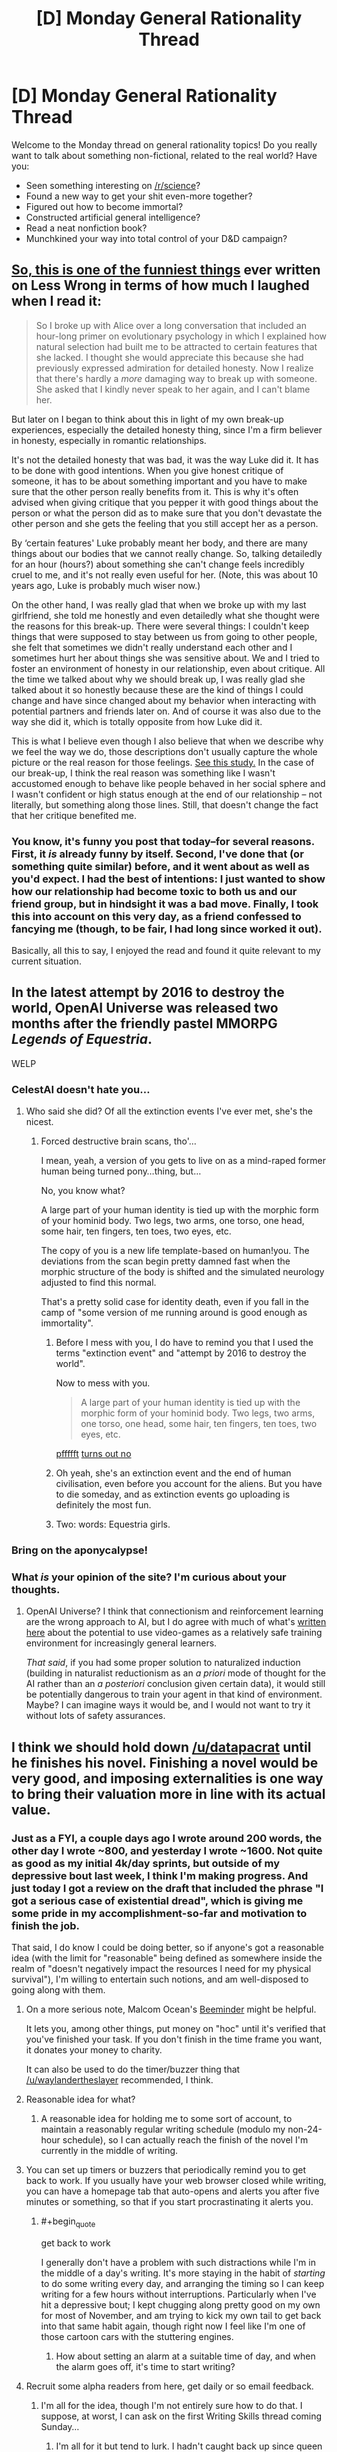 #+TITLE: [D] Monday General Rationality Thread

* [D] Monday General Rationality Thread
:PROPERTIES:
:Author: AutoModerator
:Score: 25
:DateUnix: 1480950266.0
:END:
Welcome to the Monday thread on general rationality topics! Do you really want to talk about something non-fictional, related to the real world? Have you:

- Seen something interesting on [[/r/science]]?
- Found a new way to get your shit even-more together?
- Figured out how to become immortal?
- Constructed artificial general intelligence?
- Read a neat nonfiction book?
- Munchkined your way into total control of your D&D campaign?


** [[http://lesswrong.com/lw/70u/rationality_lessons_learned_from_irrational/][So, this is one of the funniest things]] ever written on Less Wrong in terms of how much I laughed when I read it:

#+begin_quote
  So I broke up with Alice over a long conversation that included an hour-long primer on evolutionary psychology in which I explained how natural selection had built me to be attracted to certain features that she lacked. I thought she would appreciate this because she had previously expressed admiration for detailed honesty. Now I realize that there's hardly a /more/ damaging way to break up with someone. She asked that I kindly never speak to her again, and I can't blame her.
#+end_quote

But later on I began to think about this in light of my own break-up experiences, especially the detailed honesty thing, since I'm a firm believer in honesty, especially in romantic relationships.

It's not the detailed honesty that was bad, it was the way Luke did it. It has to be done with good intentions. When you give honest critique of someone, it has to be about something important and you have to make sure that the other person really benefits from it. This is why it's often advised when giving critique that you pepper it with good things about the person or what the person did as to make sure that you don't devastate the other person and she gets the feeling that you still accept her as a person.

By ‘certain features' Luke probably meant her body, and there are many things about our bodies that we cannot really change. So, talking detailedly for an hour (hours?) about something she can't change feels incredibly cruel to me, and it's not really even useful for her. (Note, this was about 10 years ago, Luke is probably much wiser now.)

On the other hand, I was really glad that when we broke up with my last girlfriend, she told me honestly and even detailedly what she thought were the reasons for this break-up. There were several things: I couldn't keep things that were supposed to stay between us from going to other people, she felt that sometimes we didn't really understand each other and I sometimes hurt her about things she was sensitive about. We and I tried to foster an environment of honesty in our relationship, even about critique. All the time we talked about why we should break up, I was really glad she talked about it so honestly because these are the kind of things I could change and have since changed about my behavior when interacting with potential partners and friends later on. And of course it was also due to the way she did it, which is totally opposite from how Luke did it.

This is what I believe even though I also believe that when we describe why we feel the way we do, those descriptions don't usually capture the whole picture or the real reason for those feelings. [[http://www.people.virginia.edu/%7Etdw/wilson,advances.1989.pdf][See this study.]] In the case of our break-up, I think the real reason was something like I wasn't accustomed enough to behave like people behaved in her social sphere and I wasn't confident or high status enough at the end of our relationship -- not literally, but something along those lines. Still, that doesn't change the fact that her critique benefited me.
:PROPERTIES:
:Author: Xenograteful
:Score: 28
:DateUnix: 1480954155.0
:END:

*** You know, it's funny you post that today--for several reasons. First, it /is/ already funny by itself. Second, I've done that (or something quite similar) before, and it went about as well as you'd expect. I had the best of intentions: I just wanted to show how our relationship had become toxic to both us and our friend group, but in hindsight it was a bad move. Finally, I took this into account on this very day, as a friend confessed to fancying me (though, to be fair, I had long since worked it out).

Basically, all this to say, I enjoyed the read and found it quite relevant to my current situation.
:PROPERTIES:
:Author: HeirToGallifrey
:Score: 5
:DateUnix: 1480986632.0
:END:


** In the latest attempt by 2016 to destroy the world, OpenAI Universe was released two months after the friendly pastel MMORPG /Legends of Equestria/.

WELP
:PROPERTIES:
:Score: 18
:DateUnix: 1480959476.0
:END:

*** CelestAI doesn't hate you...
:PROPERTIES:
:Author: Frommerman
:Score: 6
:DateUnix: 1480981260.0
:END:

**** Who said she did? Of all the extinction events I've ever met, she's the nicest.
:PROPERTIES:
:Score: 7
:DateUnix: 1480986544.0
:END:

***** Forced destructive brain scans, tho'...

I mean, yeah, a version of you gets to live on as a mind-raped former human being turned pony...thing, but...

No, you know what?

A large part of your human identity is tied up with the morphic form of your hominid body. Two legs, two arms, one torso, one head, some hair, ten fingers, ten toes, two eyes, etc.

The copy of you is a new life template-based on human!you. The deviations from the scan begin pretty damned fast when the morphic structure of the body is shifted and the simulated neurology adjusted to find this normal.

That's a pretty solid case for identity death, even if you fall in the camp of "some version of me running around is good enough as immortality".
:PROPERTIES:
:Author: Arizth
:Score: 6
:DateUnix: 1481015953.0
:END:

****** Before I mess with you, I do have to remind you that I used the terms "extinction event" and "attempt by 2016 to destroy the world".

Now to mess with you.

#+begin_quote
  A large part of your human identity is tied up with the morphic form of your hominid body. Two legs, two arms, one torso, one head, some hair, ten fingers, ten toes, two eyes, etc.
#+end_quote

[[http://journal.frontiersin.org/article/10.3389/fnhum.2015.00141/full][pffffft]] [[https://aeon.co/essays/moral-character-is-the-foundation-of-a-sense-of-personal-identity][turns out no]]
:PROPERTIES:
:Score: 4
:DateUnix: 1481035339.0
:END:


****** Oh yeah, she's an extinction event and the end of human civilisation, even before you account for the aliens. But you have to die someday, and as extinction events go uploading is definitely the most fun.
:PROPERTIES:
:Author: Chronophilia
:Score: 3
:DateUnix: 1481026528.0
:END:


****** Two: words: Equestria girls.
:PROPERTIES:
:Author: Empiricist_or_not
:Score: 3
:DateUnix: 1481253509.0
:END:


*** Bring on the aponycalypse!
:PROPERTIES:
:Author: Chronophilia
:Score: 5
:DateUnix: 1481026365.0
:END:


*** What /is/ your opinion of the site? I'm curious about your thoughts.
:PROPERTIES:
:Author: xamueljones
:Score: 1
:DateUnix: 1481333959.0
:END:

**** OpenAI Universe? I think that connectionism and reinforcement learning are the wrong approach to AI, but I do agree with much of what's [[http://lesswrong.com/lw/md2/the_brain_as_a_universal_learning_machine/][written here]] about the potential to use video-games as a relatively safe training environment for increasingly general learners.

/That said/, if you had some proper solution to naturalized induction (building in naturalist reductionism as an /a priori/ mode of thought for the AI rather than an /a posteriori/ conclusion given certain data), it would still be potentially dangerous to train your agent in that kind of environment. Maybe? I can imagine ways it would be, and I would not want to try it without lots of safety assurances.
:PROPERTIES:
:Score: 1
:DateUnix: 1481340510.0
:END:


** I think we should hold down [[/u/datapacrat]] until he finishes his novel. Finishing a novel would be very good, and imposing externalities is one way to bring their valuation more in line with its actual value.
:PROPERTIES:
:Author: traverseda
:Score: 8
:DateUnix: 1480970827.0
:END:

*** Just as a FYI, a couple days ago I wrote around 200 words, the other day I wrote ~800, and yesterday I wrote ~1600. Not quite as good as my initial 4k/day sprints, but outside of my depressive bout last week, I think I'm making progress. And just today I got a review on the draft that included the phrase "I got a serious case of existential dread", which is giving me some pride in my accomplishment-so-far and motivation to finish the job.

That said, I do know I could be doing better, so if anyone's got a reasonable idea (with the limit for "reasonable" being defined as somewhere inside the realm of "doesn't negatively impact the resources I need for my physical survival"), I'm willing to entertain such notions, and am well-disposed to going along with them.
:PROPERTIES:
:Author: DataPacRat
:Score: 6
:DateUnix: 1480974225.0
:END:

**** On a more serious note, Malcom Ocean's [[https://www.beeminder.com/][Beeminder]] might be helpful.

It lets you, among other things, put money on "hoc" until it's verified that you've finished your task. If you don't finish in the time frame you want, it donates your money to charity.

It can also be used to do the timer/buzzer thing that [[/u/waylandertheslayer]] recommended, I think.
:PROPERTIES:
:Author: traverseda
:Score: 3
:DateUnix: 1481015110.0
:END:


**** Reasonable idea for what?
:PROPERTIES:
:Author: chthonicSceptre
:Score: 1
:DateUnix: 1480977340.0
:END:

***** A reasonable idea for holding me to some sort of account, to maintain a reasonably regular writing schedule (modulo my non-24-hour schedule), so I can actually reach the finish of the novel I'm currently in the middle of writing.
:PROPERTIES:
:Author: DataPacRat
:Score: 1
:DateUnix: 1480987677.0
:END:


**** You can set up timers or buzzers that periodically remind you to get back to work. If you usually have your web browser closed while writing, you can have a homepage tab that auto-opens and alerts you after five minutes or something, so that if you start procrastinating it alerts you.
:PROPERTIES:
:Author: waylandertheslayer
:Score: 1
:DateUnix: 1480979038.0
:END:

***** #+begin_quote
  get back to work
#+end_quote

I generally don't have a problem with such distractions while I'm in the middle of a day's writing. It's more staying in the habit of /starting/ to do some writing every day, and arranging the timing so I can keep writing for a few hours without interruptions. Particularly when I've hit a depressive bout; I kept chugging along pretty good on my own for most of November, and am trying to kick my own tail to get back into that same habit again, though right now I feel like I'm one of those cartoon cars with the stuttering engines.
:PROPERTIES:
:Author: DataPacRat
:Score: 1
:DateUnix: 1480987603.0
:END:

****** How about setting an alarm at a suitable time of day, and when the alarm goes off, it's time to start writing?
:PROPERTIES:
:Author: CCC_037
:Score: 1
:DateUnix: 1481010268.0
:END:


**** Recruit some alpha readers from here, get daily or so email feedback.
:PROPERTIES:
:Author: Empiricist_or_not
:Score: 1
:DateUnix: 1481253744.0
:END:

***** I'm all for the idea, though I'm not entirely sure how to do that. I suppose, at worst, I can ask on the first Writing Skills thread coming Sunday...
:PROPERTIES:
:Author: DataPacRat
:Score: 2
:DateUnix: 1481260382.0
:END:

****** I'm all for it but tend to lurk. I hadn't caught back up since queen Bunny's tables lettered out after she lost her fur thanks for the links.
:PROPERTIES:
:Author: Empiricist_or_not
:Score: 1
:DateUnix: 1481294182.0
:END:


*** Which story is Datapacrat's novel? I'm all for him finishing anything. To re-enforce this I will state I asked him if "We are legion we are Bob" was his, because it looked a lot like one of his outlines, before I posted it here.
:PROPERTIES:
:Author: Empiricist_or_not
:Score: 1
:DateUnix: 1481253660.0
:END:

**** Current working title "Extracts", current draft up to 65,000 words, available for pre-reading and commenting at [[https://docs.google.com/document/d/1jPU6QKEohcrw6l6O3SxorIxf2Tnq54h36LtQO6Qv86w/edit][GDocs]].
:PROPERTIES:
:Author: DataPacRat
:Score: 1
:DateUnix: 1481260574.0
:END:


** Okay, so I know this is probably opening a can of snakes, but I'm genuinely interested in your thoughts and reasons. What do you guys think about abortion? And, tangent to that, when do you think a human life begins and when do you think a human life ends?

Personally, while I see the arguments for it, I'm against it (barring any sort of medical life-or-death scenario where the life of the child must be weighed against the life of the mother). Not being sure where to classify life beginning, I think it makes sense to take the safest route and say at conception, given that at that point the zygote has the capacity to grow into a fully independent human. And ending a human's life for no reason other than convenience's sake seems wrong to me.

But those are my thoughts. What are yours?
:PROPERTIES:
:Author: HeirToGallifrey
:Score: 14
:DateUnix: 1480952370.0
:END:

*** The devil is in the details. You accept abortions for medical necessity but not for convenience. How much risk do you think would constitute a necessity? Fifty percent chance of complications? Five percent? Also who calculates that risk and how?

In the end I think any system of adjudicating who gets to abort and who does not will end up making mistakes. It might be worth it to just give abortions to anyone who asks, paying the cost of some abortions for bad reasons to prevent the cost of denying abortions for bad reasons.
:PROPERTIES:
:Author: sir_pirriplin
:Score: 20
:DateUnix: 1480957060.0
:END:

**** Um... your argument has a severe problem.

Consider, by analogy, the death penalty. Sometimes people are ordered to be killed by a court for some offense (such as murder). So, the court needs to calculate the risk of someone staying alive in some manner.

And yes, the court's system of adjudicating who gets to live and who gets to die will, on occasion, lead to some fairly drastic mistakes (and has done so in the past). But the solution is /not/ to give the victim of any crime a gun and ten consequence-free minutes alone with the accused, because that will lead to even /more/ mistakes being made.

Similarly, just giving abortions to anyone who asks is certain to lead to /more/ mistakes than actually making the attempt to decide who does or does not get to abort. No system of decision will be perfect, but it's not hard to be better than not having a system at all.
:PROPERTIES:
:Author: CCC_037
:Score: 5
:DateUnix: 1481011186.0
:END:

***** You made my argument better than I did. My point was that there is a tradeoff, like in the death penalty you might let some criminals live to prevent wrongly convicted innocents from dying, or vice-versa, depending on your values. If you value the lives of innocents more than retribution to criminals (like we do) then death penalty will be either not allowed or be severely restricted.

The relative value of a woman's life vs an unborn's life is less clear, because they are both very valuable depending on who you ask. If you ask me the woman is more valuable and it's better that 10 safe unborn die rather from abortion than 1 woman die from some complication caused by a pregnancy wrongly considered safe. Other people have different values and reach different conclusions.
:PROPERTIES:
:Author: sir_pirriplin
:Score: 4
:DateUnix: 1481021353.0
:END:

****** Your proposed solution (i.e. giving abortions to anyone who asks, without question) seems to imply that you are giving /zero/ value to the baby, as opposed to merely less than the mother. Is this correct?
:PROPERTIES:
:Author: CCC_037
:Score: 2
:DateUnix: 1481029570.0
:END:

******* Of course not. Countries without death penalty don't give zero value to retributive justice. They just give the lives of innocents much more value.

For example, if a fertility clinic caught fire and I had to choose between saving a fridge full of well-preserved fertilized in-vitro eggs or saving a random adult woman I would save the woman, but I obviously would prefer to save both.
:PROPERTIES:
:Author: sir_pirriplin
:Score: 5
:DateUnix: 1481029970.0
:END:

******** Countries without the death penalty still have /a/ penalty, thus giving a non-zero value to justice.

Would you permit an abortion when there was (to the best of medical knowledge) a 0% chance of the mother being in any danger from the pregnancy?
:PROPERTIES:
:Author: CCC_037
:Score: 2
:DateUnix: 1481033749.0
:END:

********* The woman would just lie and make up some plausible symptoms. It's like welfare fraud: At some point it becomes less costly to let it go instead of wasting too many resources in making sure nobody cheats the system.

EDIT: In the spirit of not fighting the hypothetical, what actually should be done at 0% risk is make the woman carry the baby to term, put it on adoption and compensate her for the lost productivity.
:PROPERTIES:
:Author: sir_pirriplin
:Score: 6
:DateUnix: 1481037613.0
:END:

********** Okay, so we're agreed on what should happen in the 0% case, then. It now seems that the central point of our disagreement in how to deal with abortion is that you consider the value of the unborn baby to be /significantly/ less than the value of the mother (nearly infinitesimal in comparison, but non-zero) while I consider the value of the unborn baby (especially late in the pregnancy) to be a very large fraction of the value of the mother. Would this be a fair characterisation of your position?
:PROPERTIES:
:Author: CCC_037
:Score: 5
:DateUnix: 1481039003.0
:END:

*********** Indeed. I expect people with different values will reach different conclusions even if they share my framework.

In my country, plenty of people say "even if a few innocents die, it would still be worth it if we kill the real criminals as well". Same framework, different relative values, different conclusions.
:PROPERTIES:
:Author: sir_pirriplin
:Score: 3
:DateUnix: 1481039522.0
:END:

************ I find your values somewhat abhorrent, but at least your position is logically sound, based on those values, I guess.
:PROPERTIES:
:Author: CCC_037
:Score: 3
:DateUnix: 1481048669.0
:END:


*** I think that abortion should be completely legal during the first trimester, and strongly discouraged though perhaps not entirely criminalized afterward (with emphasis on adoption if a late-term baby is no longer desired). With some late-term exceptions for life of the mother and extreme or fatal fetal defects.

My criteria include the mental development of the fetus and the value of the future person. In the early stages, a fetus is a potential person but without mental life, and I don't think unconscious potential people automatically have the right to be instantiated. Later on, the fetus acquires more and more mental attributes, and these should be considered valuable. Even though we slaughter animals all the time which are probably even more conscious, there is still an argument to be made that a proto-human should be valued more strongly than an animal due to the person it could grow up to be (whereas an animal will not exceed a certain limited capacity of mind). Since I don't believe in infanticide, and I don't believe in making arbitrary distinctions between a fully-formed baby inside and outside the womb, I am forced to conclude that late-term abortions are just as wrong as killing babies. (Whereas early term abortions are just as wrong as using contraceptives, that is, not at all).

Regardless of the other issues, I think all abortions are unaesthetic and should be generally discouraged, especially through contraception, although we should also try our hardest to not stigmatize women who have had abortions. Doing both of these things at the same time seems difficult, however.
:PROPERTIES:
:Author: LieGroupE8
:Score: 15
:DateUnix: 1480961232.0
:END:


*** I think that abortions are necessary to ensure women have bodily autonomy, and while they're not exactly a good thing, they do have net positive effects.

#+begin_quote
  Not being sure where to classify life beginning, I think it makes sense to take the safest route and say at conception, given that at that point the zygote has the capacity to grow into a fully independent human.
#+end_quote

But it doesn't really have that potential at that point. It's just a cluster of cells, a human still has to incubate and nurture this cluster of cells for months on end before it even gets a heartbeat, and then a human has to invest years more teaching them how to human.

Now, conception is by far the safest place to say that a human life starts, since that's the point that they begin existing as a genetically unique entity, however, every bug is also a genetically unique entity and genetic uniqueness isn't really something I consider an important trait for defining a cluster of cells as a person or not.

The problem really stems from the fact that there's no discrete point where the brain 'turns on.' If there was, you could just point to that point and say 'and now they're a person' but brain development isn't polar, it's a gradual bootstrapping up from first principles that continue in the form of learning even after birth, so that's not useful either. We eat pigs and have no problem with that, yet pigs have the intelligence of three-year-olds^{[[http://www.nytimes.com/2012/02/27/opinion/thinking-about-pigs-before-theyre-food.html][[1]]].} Obviously, the idea of eating three-year-olds is utterly abhorrent, but the fact we consider it abhorrent really is just neural programming on our part, since our species uses K-pattern selection.

But given the pig thing, we're being pretty hypocritical in the way we treat other species versus ourselves, and we don't ever really think about it. We eat creatures that are more aware, more conscious, more capable of feeling pain, and more capable of emotions, that do have the mental capacity developed to code for long-term memories, than any of the fetuses we're aborting, and yet abortions are this huge horrible thing simply because the fetus /could/ someday be more of a person than the animals we eat.

But you know? Fine, I get that. We're humans, scope insensitivity is a thing and if humans experience less empathy for people of other ethnic groups than the ones they grew up exposed to, they most certainly feel less empathy for animals than they're capable of feeling towards humans. Maybe it is hypocritical, but its also sort of a required survival trait of any species that they put their own survival first.

I do think the question of abortion is one of autonomy, not one about the fetus at all. It's really a question of whether we should force women who get pregnant to be baby incubators for 9 months, followed by caring for a child for 18 years until society has decided they're an adult. When I talk about this with conservative people, is that this is usually the part of the conversation we're having that they tell me that pregnancy is the result of sex, and sex has consequences, and if you didn't want to get pregnant you shouldn't be going around having sex. I really hate that argument because it flies completely in the face of billions of successive years of evolution telling us to go fuck each other, and all the powerful biochemical and neurological signals that have been honed by thousands of generations of natural selection to put a powerful urge in us to do just that. It's also really annoying because if those people really want to reduce the number of abortions, the best way to do that would be with safe sex education and easier access to contraceptives. But instead, the same people who are against abortions are also against birth control, which really shows to me that the majority of them aren't coming from a desire to prevent death, or improve the world, but instead to punish women who deviate from the cultural values. They tell women they can't get abortions, make it harder, closer clinics, regardless of whether they can take care of the child after they're born or not, and then when they end up having the child, those same people are working to cut funding from WIC and other programs designed to help poor families. Planned Parenthood may be the largest abortion provider in the country, but they're also the largest abortion /preventer/ in the country. If you don't get pregnant in the first place, you don't need an abortion. For people who want to reduce abortions, they're spending a lot of time attacking Planned Parenthood and contraceptive access.

But Sage, you say, this is the rationalist community and we /do/ care about those things. We /do/ want to prevent death and improve the world. Right now, given that, supporting pro-choice policies is, at least from my perspective, the best way to go about minimizing harm. The thing about abortions is that they happen whether they are legal or not, safe or not. In Texas in the last year, there were between 100,000 and 250,000 home abortions performed after conservative lawmakers forced over half the Planned Parenthood clinics in Texas to close^{[[http://www.cbsnews.com/news/100000-texas-women-have-tried-to-self-induce-abortion/][[2]]].} How many of those pregnancies would have just never happened in the first place if those Planned Parenthoods had stayed open to provide access to contraceptives? To add to that, home abortions are much more dangerous to the life of the women since they have no medical supervision and are in many cases just buying pills offline and hoping for the best, or drinking a fuckton and hoping they'll miscarry, or any number of things like that. As long as the question is 'which is more important, the fetus XOR the autonomy of the woman?' The answer should always be the person who exists right now, not the distant potential for personhood.

But that might not always be the question. Right now, there is a certain range of premature births that can be survived using equipment like incubators. We can also generate zygotes outside of the body in the first place. So there are just a certain range months that currently require a human to be the incubator, and that range is shrinking. In fifty more years, if we manage to shrink that range to zero, and have full blown womb tanks, then the act of producing a child won't require a human incubator at all. Once that shift happens, it's not a XOR statement, and you can have autonomy for the woman, and life for the fetus. When the tech shift allows it, I expect cultural attitudes to swing back towards considering abortion to be a bad thing, if for no other reason than that I suspect our neural hardware would compel us to behave in that manner.
:PROPERTIES:
:Author: Sagebrysh
:Score: 13
:DateUnix: 1480965093.0
:END:

**** I think slatestarcodex had an article precisely about the "people who say they want [nice-sounding thing], actually really really want [evil thing]" reasoning. I can't find the article right now, but please don't use that reasoning.

First, it's really arrogant (in a "Harry JPEV telling McGonagall she can't think for herself" way), and second, it's usually wrong. People have very developed internal justifications for their beliefs which usually aren't "I want to hurt people".

Also, your reasoning mostly fails because not everyone is a consequentialist (and it sucks).
:PROPERTIES:
:Author: CouteauBleu
:Score: 4
:DateUnix: 1481017207.0
:END:


**** #+begin_quote
  We eat pigs and have no problem with that
#+end_quote

Bet you anything that 200 years from now we're all vegetarians. I personally can't afford to stop eating meat, and even if I could it wouldn't make the blindest bit of difference, but damn do I feel guilty about it.
:PROPERTIES:
:Author: chthonicSceptre
:Score: 2
:DateUnix: 1480976865.0
:END:

***** I'll bet $10,000 that you're wrong.

(Not because I think you actually are, but because if either of us is in a position to follow up with the other on the bet then hey, who cares about $10,000!?

Also, inflation. >:P )
:PROPERTIES:
:Author: callmebrotherg
:Score: 10
:DateUnix: 1480986624.0
:END:


***** Counter:

In fifty years or less, we'll all still be eating delicious meat-type protein, but rather then grow and butcher animals, we'll culture and grow the cells in vats with no attached processing organs, then butcher the flesh cubes and eat bits of those.

Meat is damned delicious, in my opinion. I can see us moving towards obtaining meat from a more morally positive source, but not abandoning it altogether.
:PROPERTIES:
:Author: Arizth
:Score: 4
:DateUnix: 1481017028.0
:END:


*** Personally I like the Peter Singer point of view. I think it does a very interesting thing to the "but where do you draw the line" argument - he draws it /after/ birth, not before. Here's a summary of it: [[http://lightupthedarkness.net/peter-singer-the-ethics-of-infanticide/]]

Peter Singer is all about seperating /personhood/ from /humanity/. A /person/ is a being that has preferences, desires, etc - say a cow, pig, goat, dog, cat, galah, human, chimp, dolphin, or porcupine. A human is a member of the species /homo sapiens/. In ethics, he says you should care about people.

I like it for three main reasons:

1. A one week old baby, to me, is less of a sentient being than a fully grown cow is. A dairy cow will mourn her calf when it gets taken away; a week old baby really seems to be food-in-poop-out.

2. It bites the bullet that although a zygote is /human/, it's not yet a /person/.

3. It says abortion is OK because infanticide is OK.

Now, this doesn't mean that I can go to visit a newborn baby in hospital and snap her neck and that's ethical; her parents would no doubt be distraught by this, and her parents are people who should have their preference for not having their baby murdered satisfied. So you can't just go murdering babies left and right, but that's because of the /parents/ rather than the babies themselves.

But say me and my husband have a baby and we find out upon birth that it has a rare condition that will result in it being confined to a bed for its short life. So we think long and hard about it and are making a considered, rational decision, can't we make the decision to give this baby (humane) euthanasia rather than let it live such a life?

As for where to draw the line, I'm not sure. I'm not a baby-ologist and it's never going to come up as I don't see infanticide legalised any time soon. I would say two years old is *definitely* old enough to be safe from my infanticidal ways. Probably the line would be somewhere around 1-6 months, but leave that for the babyologists.

I feel it would be remiss of me not to add that, by the way, I'm a woman with a functional uterus as I suspect the vast majority of people in this already very crowded thread cannot say the same thing.
:PROPERTIES:
:Author: MagicWeasel
:Score: 10
:DateUnix: 1481000657.0
:END:

**** I agree with this view as well and am surprised by how far the other posters deviate from this. I'd have thought most people here are utilitarians but they don't seem to take utilitarian calculations at all in their assessments.

I don't agree with all of Peter's views but on this matter he is spot on. Other philosophers who hold such a view are Francesca Minerva and Alberto Giublini.
:PROPERTIES:
:Score: 1
:DateUnix: 1481743760.0
:END:


*** There is no 'correct' answer. I'm fine with the compromise where we draw a line at 20ish weeks, and don't limit it before that.

I also think abortion is icky and costs money. Since I'm in favour of universal, tax funded health care, I dislike wasting money. So people should use birth control and not be stupid, but then most women obviously don't go through abortions for fun, so. Condoms and other forms of birth control should be free and readily available. Such a program would pay for itself through fewer abortions and fewer unwanted children.

I also think we should allow late term abortions if we discover something wrong with the fetus, but that's just me.

Life begins... I mean, it's alive at conception, but so is your appendix. It ends when resurrection becomes impossible.
:PROPERTIES:
:Author: Rhamni
:Score: 7
:DateUnix: 1480972782.0
:END:

**** You say an abortion costs money, but compared to the money that a child costs taxpayers even simply in the education system, I highly suspect it to be a savings and not a cost, comparably.
:PROPERTIES:
:Author: Cariyaga
:Score: 2
:DateUnix: 1481001753.0
:END:

***** Absolutely, but we're still talking many thousands of times what it costs to hand out free condoms. As I said, I'm all in favour of free universal healthcare, including abortions.
:PROPERTIES:
:Author: Rhamni
:Score: 1
:DateUnix: 1481012168.0
:END:


*** I'm for legal abortion, and personally think anyone who cares about less abortions should focus on improving contraception availability and sex-ed first. If they don't, their arguments for being anti-abortion is mostly just faith-based beliefs and virtue signalling rather than a thought-out, careful examination of the data and ethics involved.

The reason arguments about the sanctity of life don't apply to potential people, aka fetuses, for me, is that people who make such arguments rarely ever seem to consider the potential-potential people that abortions bring into being.

Maybe because it seems too abstract for most, but for me it's anything but. My mom had two pregnancies before my older brother and I were born. If those two pregnancies had gone to term, my brother and I wouldn't exist. My parents wanted two kids, and they got two kids.

Sometimes I wonder about my potential siblings, and sure, in a perfect world all four of us would exist and live our lives together and no one would go hungry or struggle to pay the bills as a result of having 4 kids when you could barely afford 2, but in the real world I'm pretty happy with being alive and think it was sensible for my parents to wait until they could afford kids.
:PROPERTIES:
:Author: DaystarEld
:Score: 6
:DateUnix: 1480982853.0
:END:

**** #+begin_quote
  should focus on improving contraception availability and sex-ed first
#+end_quote

Does it count if I belong to a church that promotes abstinence before marriage?

I'm not convinced that contraceptive availability is actually a good solution. The primary target is those who are not yet prepared for children (as you said yourself), most especially teenagers, and it's an inevitable fact that if teenagers even pay attention to the existence of contraceptives and use them, some (many?) of them will feel free to engage in more casual sex, with more partners, as a result - and then you get STDs, contraceptive failure rates, etc. And that's not even beginning to consider the psychological/emotional ramifications.

If contraceptives were an unambiguous good, I'd promote them, and I don't flatly object to them, but in the context of preventing unwanted pregnancies among those who might otherwise abort, I see them as incentivising a behavior that /remains quite risky/.
:PROPERTIES:
:Author: thrawnca
:Score: 5
:DateUnix: 1480985046.0
:END:

***** #+begin_quote
  Does it count if I belong to a church that promotes abstinence before marriage?
#+end_quote

No, if anything that makes things worse, since it seems to go hand-in-hand with denying the value of sex-ed and contraceptive availability :P Meaning, it's still about faith in a deontological belief, not an examination of the data and consequences of that belief.

#+begin_quote
  I'm not convinced that contraceptive availability is actually a good solution. The primary target is those who are not yet prepared for children (as you said yourself), most especially teenagers, and it's an inevitable fact that if teenagers even pay attention to the existence of contraceptives and use them, some (many?) of them will feel free to engage in more casual sex, with more partners, as a result - and then you get STDs, contraceptive failure rates, etc. And that's not even beginning to consider the psychological/emotional ramifications.
#+end_quote

If there's anything that decades of abstinence-only education in the most religious states has shown, it's that casual sex is going to happen anyway. Whether it increases or decreases by some minor amount doesn't really interest me.

What does is the notion that somehow the introduction of sex-ed and contraception /increases/ the rates of pregnancy and STD spread, when the best evidence I've seen says the opposite. Some quick googling:

[[https://medicine.wustl.edu/news/access-to-free-birth-control-reduces-abortion-rates/]]

[[http://www.slate.com/articles/health_and_science/medical_examiner/2015/09/contraception_abortion_and_planned_parenthood_debate_long_acting_birth_control.html]]

[[https://www.guttmacher.org/about/gpr/2014/09/what-behind-declines-teen-pregnancy-rates]]

[[https://www.guttmacher.org/about/journals/ipsrh/2003/03/relationships-between-contraception-and-abortion-review-evidence]]

There's tons more out there. As far as I'm aware there's no evidence that doesn't come from blatantly religious sources that doesn't show a reduction in pregnancies and STDs due to improved access to contraception and sex-ed, not just in the USA but in every country where they've been introduced.

If you have any evidence that you think shows the opposite, please feel free to provide it.
:PROPERTIES:
:Author: DaystarEld
:Score: 3
:DateUnix: 1480988265.0
:END:

****** OK, I just took a look at one of them (the Slate article), and it appears to be saying, Yes, contraceptives that need repeated use can actually increase abortion rates, but long-acting ones can reduce them.

On the other hand, those long-acting contraceptives don't give any protection at all against STDs, not even the limited protection of a condom (which will stop HIV, but not, for example, chlamydia).

So my above point about contraceptives incentivising risky behavior stands, with the nature of the risk being determined by the nature of the contraceptive.

I can look through the others later, but will they say something different? Is there a contraceptive that /doesn't/, in practice, lead to increased abortion or STD rates?

Still haven't even begun to discuss the impact on psychology/relationships.
:PROPERTIES:
:Author: thrawnca
:Score: 2
:DateUnix: 1480989315.0
:END:

******* #+begin_quote
  Still haven't even begun to discuss the impact on psychology/relationships.
#+end_quote

Judging by how many young religious people marry early for reasons like lust and infatuation just to regret it afterwards I'd say that that's a plus against abstinence as well. In fact I think it is downright irresponsible for two people to marry if they aren't already sharing a household, and how often do couples sharing a household still stay abstinent?

And beyond that there is the case of sexual incompatibility. So even if they could share a household but not be sexually active that still ends wrongly too often for comfort. Which means that marrying someone you haven't had sex with is only a smart idea if you're both asexual or asexual-adjacent.

#+begin_quote
  OK, I just took a look at one of them (the Slate article), and it appears to be saying, Yes, contraceptives that need repeated use can actually increase abortion rates, but long-acting ones can reduce them.
#+end_quote

From what I read all of those cases were due to human error. Do you believe that someone who usually uses a condom but is okay with "just this once" foregoing it would not have any sex if there hadn't been any condoms available in the first place? I mean they have already proven themselves to be okay with condomless sex.

Then there is something the studies don't explore, which is stable or even married couples that don't want children (yet or ever) and are willing to abort a pregnancy for that reason. What are the chances that with the copious amounts of sex that young adult couples have they wouldn't have been pregnant many times over if not for contraceptives?

The idea that contraceptives and abortions have a negative effect on relationships seems wrong to me even just on an anecdotal level. My family definitely wouldn't have been better off if I had a bunch of siblings instead of just one sister. Neither would my parents have stayed together for very long if they had foregone most sex in order to prevent having more children.
:PROPERTIES:
:Author: Bowbreaker
:Score: 5
:DateUnix: 1480994405.0
:END:


******* #+begin_quote
  I can look through the others later, but will they say something different? Is there a contraceptive that doesn't, in practice, lead to increased abortion or STD rates?
#+end_quote

IUDs are incontroversially good at decreasing abortion rates. The question of STDs, however, is of course a completely separate point to the abortion one.

That's where sex-ed portion of the argument comes in. Overall STDs spread has gone down in the US thanks to it:

[[http://www.siecus.org/index.cfm?fuseaction=Feature.showFeature&featureID=1041]]

[[http://www.advocatesforyouth.org/publications/1487]]
:PROPERTIES:
:Author: DaystarEld
:Score: 3
:DateUnix: 1480993780.0
:END:

******** Actually the SIECUS link indicated that sex ed /doesn't/ have any significant impact on STD rates (I tend to block JavaScript, so I didn't read the other). What /did/ have a fourfold impact was a non-intact family structure. Which could, I suppose, be used as an argument for increased availability of contraceptives - but could hardly be used as an argument against abstinence.

Anyway, my overall point is, I don't think I'm being a hypocrite by opposing both abortion and contraception, and advocating sex-/after/-permanent-commitment instead.
:PROPERTIES:
:Author: thrawnca
:Score: 2
:DateUnix: 1480994594.0
:END:

********* First, your point was that sex-ed might /increase/ risk of STDs. I didn't have to show that it would decrease them: just disprove that it would increase them.

But that's just from the first link. The second does indeed indicate the benefits:

#+begin_quote
  Advocates for Youth undertook exhaustive reviews of existing programs to compile a list of programs that have been proven effective by rigorous evaluation. Twenty-six effective programs were identified, twenty-three of which included comprehensive sex education as at least one component of the program. The other programs were early childhood interventions. Of the 23 effective, comprehensive sex education programs:

  Fourteen programs demonstrated a statistically significant delay in the timing of first sex.

  13 programs showed statistically significant declines in teen pregnancy, HIV, or other STIs.
#+end_quote

Which means more than half of the comprehensive sex-ed programs were found to reduce HIV and other STIs.

#+begin_quote
  Anyway, my overall point is, I don't think I'm being a hypocrite by opposing both abortion and contraception, and advocating sex-after-permanent-commitment instead.
#+end_quote

Most people don't believe they're being hypocritical, in general :P I'm not trying to attack you or your life choices, just your beliefs about "what's best for society" and maybe your epistemology, if it's based on deontological ethics rather than ethics that look at the data and care about the consequences.

I believe that you believe that advocating sex-after-permanent-commitment is a better option, but as I've shown, all the most comprehensive research has consistently shown that to be untrue for decades, if our goals are to unwanted reduce pregnancy/abortion and STDs.

From my own personal life and perspective, I'm the last person to advocate for casual sex, and obviously if people actually reduce casual sex and confine themselves to sex with long term, serious partners, STDs and unwanted pregnancies would go down. But that's the world as we want it to be. The reality we live in is that people are going to have sex even if they're told not to, and in that reality the most effective ways to reduce the negatives associated with it seem to be to educate them about safe sex and promote protection from STDs and pregnancy.

If you oppose abortion and contraception and ignore the evidence that contraception is effective at reducing abortion rates because you dislike the the implications of increased contraception use, then you're not necessarily being hypocritical, but you aren't being fully honest about what you value, whether to yourself or to others.

Meaning if it's more important to you that people aren't encouraged to have casual sex, even if it's safe, than it is to reduce the negatives of people having casual sex, then there's the answer to what you really value.
:PROPERTIES:
:Author: DaystarEld
:Score: 2
:DateUnix: 1480995307.0
:END:

********** #+begin_quote
  First, your point was that sex-ed might increase risk of STDs
#+end_quote

Actually, no, I only said that about contraceptive use. And more specifically, reliance on contraceptives in such a way that it increases sexual activity. If that hasn't been the case in the cited studies, great. It can happen and has happened in other places at other times, as some of your own links show, which makes me wary.

#+begin_quote
  if people actually reduce casual sex and confine themselves to sex with long term, serious partners, STDs and unwanted pregnancies would go down. But that's the world as we want it to be.
#+end_quote

Then I'd say we largely agree in principle, we just differ in emphasis.

#+begin_quote
  if it's more important to you that people aren't encouraged to have casual sex, even if it's safe, than it is to reduce the negatives of people having casual sex
#+end_quote

Well, I just never think it's actually safe, you know?

I'm OK with (age-appropriate) education about the nature and efficacy of various contraceptive methods, but I couldn't go so far as to /endorse/ them to any audience that would have serious problems if those methods failed.
:PROPERTIES:
:Author: thrawnca
:Score: 1
:DateUnix: 1481002709.0
:END:

*********** #+begin_quote
  Actually, no, I only said that about contraceptive use.
#+end_quote

Ahh, sorry, we were operating off different definitions: you don't consider sex-ed a form of contraceptive practice, I take it, whereas to me the two go hand-in-hand. Sex-ed isn't "This is how to arouse your partner and achieve a mind-blowing orgasm," after all: it's specifically about pregnancy, the chance of STDs, and the ways to avoid both.

#+begin_quote
  And more specifically, reliance on contraceptives in such a way that it increases sexual activity. If that hasn't been the case in the cited studies, great. It can happen and has happened in other places at other times, as some of your own links show, which makes me wary.
#+end_quote

Again, "increased sexual activity" should only matter if that's a separate value you want to address in the argument. If the point is to reduce abortion rates and STD rates, then obviously sexual activity is a factor, but it shouldn't count as a negative on its own.

#+begin_quote
  Well, I just never think it's actually safe, you know?
#+end_quote

I'm not sure I get what you mean by this. Unless you mean it the same way you might say "I just never think riding a roller-coaster is actually safe," in which case, true, but at what point does a small enough possibility of danger become not worth worrying about?

Again, not speaking from the perspective of someone who engaged in casual sex (or rides roller-coasters, for that matter) but we're talking about these things as a matter of social policy, not personal life choices.

#+begin_quote
  I'm OK with (age-appropriate) education about the nature and efficacy of various contraceptive methods, but I couldn't go so far as to endorse them to any audience that would have serious problems if those methods failed.
#+end_quote

When the most popular alternative (ignoring the issue, or telling people to just not have casual sex and hoping they don't) has been proven to be less effective, I really don't see what the better option is.
:PROPERTIES:
:Author: DaystarEld
:Score: 3
:DateUnix: 1481003618.0
:END:

************ #+begin_quote
  it's specifically about pregnancy, the chance of STDs, and the ways to avoid both.
#+end_quote

No, same definition here. I just distinguish between education about them vs promoting increased access to them.

#+begin_quote
  I really don't see what the better option is.
#+end_quote

Like I said, it's more a difference of emphasis than of principle. Yes, I think it's important for people to know about their options; but for those not yet in a permanently-committed relationship, I would always /recommend/ the "wait" option. If someone isn't going to take that advice, then yes, they're less likely to cause themselves long-term problems by reducing the risk of unwanted pregnancy, but in that case, we've already established that they weren't taking my advice anyway...
:PROPERTIES:
:Author: thrawnca
:Score: 2
:DateUnix: 1481005894.0
:END:

************* #+begin_quote
  No, same definition here. I just distinguish between education about them vs promoting increased access to them.
#+end_quote

The education itself is actually important too, distinct from the information about contraceptives. Believe it or not, there are quite a lot of people, teenagers and older, who engage in sex without actually understanding how pregnancy occurs, or how STDs are spread, and even the most basic things that can help avoid it.

#+begin_quote
  Like I said, it's more a difference of emphasis than of principle. Yes, I think it's important for people to know about their options; but for those not yet in a permanently-committed relationship, I would always recommend the "wait" option. If someone isn't going to take that advice, then yes, they're less likely to cause themselves long-term problems by reducing the risk of unwanted pregnancy, but in that case, we've already established that they weren't taking my advice anyway...
#+end_quote

Agreed, on a one-on-one basis, I'm more likely to advise against random, casual encounters, especially for the very young. But as an educational policy and for use of government funds, abstinence-education has been proven repeatedly to be less effective in reducing pregnancies and STDs, and as far as I'm aware, hasn't shown to significantly reduce the time until first intercourse.
:PROPERTIES:
:Author: DaystarEld
:Score: 3
:DateUnix: 1481010412.0
:END:

************** Well, there's a place for harm reduction programs like providing sterile syringes, and there's a place for "Just Say No" :)
:PROPERTIES:
:Author: thrawnca
:Score: 2
:DateUnix: 1481018723.0
:END:

*************** And "just say no" doesn't work.
:PROPERTIES:
:Author: callmebrotherg
:Score: 4
:DateUnix: 1481048738.0
:END:


*************** But "Just say no" doesn't work :P The better analogy is that there's a place for handing out free condoms, even if the preference would be for them to not use them.
:PROPERTIES:
:Author: DaystarEld
:Score: 3
:DateUnix: 1481054205.0
:END:

**************** That's... not an analogy, it's the actual case under consideration.

Just saying no works out very well for those who practise it. If the best evidence available says that in 2016, harm reduction programs are providing more across-the-board impact, then certainly it makes sense to continue running them. Different emphasis, as I said.
:PROPERTIES:
:Author: thrawnca
:Score: 1
:DateUnix: 1481057389.0
:END:

***************** I meant to say that the analogy of "Just say no," which is "abstinence," doesn't work, while the better analogy, meaning the one that does apply, is the one comparing condoms and sterile needles.

I don't actually know if "Just say no" fails at the same level that "Abstinence" does, but if it does, we should similarly stop investing time and money into it.
:PROPERTIES:
:Author: DaystarEld
:Score: 3
:DateUnix: 1481061142.0
:END:

****************** How about a reminder at the end of each harm-reductive lesson: "and remember, the easiest way to not get an STD is to not have sex," or the drug equivalent. People will get tired of hearing it, but those youths who might have aligned values would appreciate it.
:PROPERTIES:
:Author: DuplexFields
:Score: 1
:DateUnix: 1481216889.0
:END:

******************* I haven't attended a sex ed class in over a decade, but I would be very surprised if this was not done.
:PROPERTIES:
:Author: DaystarEld
:Score: 1
:DateUnix: 1481222373.0
:END:


*** The main argument I've heard for eliminating any restrictions on abortion is to give women complete autonomy over their body. It's illegal to force someone to donate blood or organs even when it would save a live, so why should it be legal to force a woman to give birth when she doesn't want to?

On the other hand, I have some reservations towards late-term abortion since that is the point at which the brain begins forming and I've /heard/ that there's evidence the fetus is capable of feeling pain at that point. On the other other hand, I don't instinctively consider a fetus to be human until it's born.
:PROPERTIES:
:Author: trekie140
:Score: 13
:DateUnix: 1480955163.0
:END:

**** What I find infuriating is that many people who accept the complete autonomy argument reject it in any other capacity. If people have a constitutional and moral right to complete bodily autonomy in the context of taking a potential human life, then they should have that same right in the context of drugs (medical or recreational). This would imply the FDA should be gutted down to a mere advisory board. Similarly, if I have the right to completel bodily autonomy, that seems like it must include things like the option to see the use my my body's labor for less than a minimum wage, or in whatever conditions I choose. Yet, most proponents of that argument also seem to be strong proponents of FDA regulations, high minimum wages, and OSHA regulations.
:PROPERTIES:
:Author: Iconochasm
:Score: 4
:DateUnix: 1481030008.0
:END:

***** Many political ideologies distinguish between different contexts when it comes to rights. American liberals tend to favor social autonomy but economic collectivism, while conservatives tend to favor the opposite. Health and safety are yet another context that is usually considered separately from others. Libertarians and authoritarians are the only ideologies I've seen that apply the same basic philosophy to every context.
:PROPERTIES:
:Author: trekie140
:Score: 1
:DateUnix: 1481041089.0
:END:


**** Even though it is illegal to force people to donate blood or organs, and even though it's the smartest policy to have, I'm not certain it's the most ethical outcome.

If some omniscient benevolent agent told me that I had to donate blood or someone would die, that there was no third option, and I said no with no particular counterargument, I think it would actually be ethical for that agent to forcibly extract blood from me in order to save the life. However, when talking about governments and companies and anyone else who might be interested in managing such a process, we know they're not omniscient and benevolent. It's awfully dangerous to give someone the institutional power to violate your bodily autonomy if you aren't very sure that they won't abuse it.

With abortion, the situation is significantly different. At least, if you're considering the particular fetus a person it's significantly different. When the procedure is all about ending the life of the fetus, the odds that forcing a woman to carry the fetus to term saves a life exactly equals the odds that the fetus would survive through birth. As for benevolence, that's solved by the nature of the situation. If a malicious entity had the power to force people to donate organs, they could abuse that to target people they don't like and force them to undergo surgery and loss of an organ. Regarding pregnant women, the only entity who can potentially decide who has to undergo the pregnancy is the father, so there's no risk of the government or another such entity choosing a woman and forcing a pregnancy on her.

All in all, the reasons why it should be illegal to force organ donations don't hold up when aborting a fetus considered a person. Instead, the ethical situation would indeed boil down to whether one person's right to bodily autonomy overrides the other's right to live at all. Personally, though, I'm hoping that this will only be a question for a short while, until we have the technology to grow a fetus to sustainability inside an incubator so that instead of aborting the fetus the woman can just get it taken out of her and given up for adoption when it reaches the age it can survive at.
:PROPERTIES:
:Author: InfernoVulpix
:Score: 4
:DateUnix: 1480972515.0
:END:

***** And all of /that/ is why it's easier to just say that fetuses aren't as human as their adult mothers, and that therefore they do not deserve the same rights as a full human would, which is also a conclusion that can be borne of evidence.

Abortion opponents say that fetuses can feel pain. I don't doubt that, but so do cows, and you'd be hard pressed to find a vegetarian pro-lifer. Cows even seem to have complex feelings and personalities, and I still don't feel too bad about eating them because my neurology isn't designed to feel bad about eating nonhuman things. If your threshold for sufficiently human is "feels pain," then you can't in good conscience use mousetraps.

They say that things which have the potential to be human are human. You can say that, but then you're saying that the rights of potential people in the future are more important than the rights of actual people now, and that really quickly spirals down a logical rabbit hole ending in enslaving the entire human population to construct a utopian future because a greater number of people will enjoy it than be harmed in the process.

Other, less rigorous arguments such as keying humanity off having human DNA are even more spurious. Cancer cells have human DNA. Chimpanzees are 98% human, genetically, does that mean they should have 98% of the rights? Or are you arbitrarily cutting it off somewhere? What about people with chromosomal disorders, whose genetic code is actually different from most humans?

There just isn't a non-arbitrary means of defining when something goes from non-human and not deserving of human rights to fully human. There's obviously a point where it /should/ happen, but it's a philosophical problem and not a scientific one. So the easiest thing to do is just keep doing what we've been doing forever and define human as having been born. Much easier, doesn't create awful corner cases like pregnant cancer patients dying for lack of chemotherapy, is what we would instinctually do anyway.
:PROPERTIES:
:Author: Frommerman
:Score: 6
:DateUnix: 1480978590.0
:END:

****** #+begin_quote
  you're saying that the rights of potential people in the future are more important than the rights of actual people now
#+end_quote

If they were the /same/ rights - if it were a choice between the mother's survival and the baby's survival - then I wouldn't object to choosing the mother.

If you're weighing the mother's /convenience/ against the baby's survival, though, then I would certainly give priority to the baby's right to live, even if you consider it to be only, say, 50% sentient at the time.
:PROPERTIES:
:Author: thrawnca
:Score: 2
:DateUnix: 1480983180.0
:END:

******* Yeah, but how does a system of laws measure that?

That's my ultimate issue with this whole thing, actually. Laws are a lot like programming languages for governments, and the problem with both of those is that the computer or government will always do exactly what you tell it to do (more or lesss), regardless of if that makes sense. And, as the good folks at MIRI have proven, it's really, really hard to tell a computer "figure out what the right thing to do is, then do as much of that as possible."

Laws are attempts to codify human morality just as much as Yudkowsky's attempts to do so, and they get it wrong a lot. Of course, governments aren't practically omnipotent FAIs, so the impact of laws being wrong isn't as terrible, but they are similar. Since we can't get it right every time, we have to write laws which are either sufficiently lax as to provide human leeway in situations where they obviously (to human eyes) should, or to write laws which are strict, but narrow enough to avoid terrible outcomes most of the time.

That's where abortion legislation comes in. If you write a law that says 'no abortions past 28 weeks ever,' that has obvious problems. But if you write a law that says 'no abortion past 28 weeks unless the life of the mother is in danger, or the mother was raped/incested, or the baby is malformed and is dead/will die or have serious problems,' such a law could /still/ have serious terrible corner case potential, and we won't know about those corner cases until some poor girl commits suicide or something else awful happens which the writers of the law didn't foresee.

So. You have to make laws which are really lax, which give both doctors and patients the tools necessary to make the right decisions for everyone involved (including hypothetical future people), and you just can't do that by agreeing to the draconian terms set by evangelicals. Because they believe in souls and that blastocysts have them, which is not a position you can argue them out of.

And besides, in the US the vast majority of abortions are performed before the 20 week mark anyway, well before any scientist would tell you that the fetus was meaningfully sapient. The vast majority of the ones performed after that mark are done for medical reasons, which no reasonable person would argue against either. The whole 'woman at 30 weeks doesn't like being fat any more' situation just doesn't happen at any significant rate, and doctors basically everywhere are empowered to refuse such requests when they do come up.
:PROPERTIES:
:Author: Frommerman
:Score: 4
:DateUnix: 1480985468.0
:END:

******** #+begin_quote
  such a law could still have serious terrible corner case potential, and we won't know about those corner cases until some poor girl commits suicide or something else awful happens which the writers of the law didn't foresee.
#+end_quote

Much of criminal law has terrible corner cases. Should those corner cases outweigh the harm prevented in the vast majority of normal cases. Does that pregnant girl committing suicide negate all the "unborn yet feeling babies" (named for the sake of argument) saved by preventing a non-trivial amount of women from deciding to have a late abortion?

The argument in favor of legalizing late term abortions must be a stronger one than just "what if something very specific happens to a single person". Especially in any system that uses jury trials.
:PROPERTIES:
:Author: Bowbreaker
:Score: 1
:DateUnix: 1480992719.0
:END:


******* #+begin_quote
  50% sentient at the time.
#+end_quote

What does that even mean?

Not to mention that many many animals, including some of those that we consume as food, could be considered more sentient at least than several developmental stages of a fetus.
:PROPERTIES:
:Author: Bowbreaker
:Score: 2
:DateUnix: 1480992396.0
:END:

******** #+begin_quote
  What does that even mean?
#+end_quote

I was just referring to the criterion used in this discussion of a fetus being less sentient than it will be later. If I should have used better terminology, please correct me.

#+begin_quote
  many animals, including some of those that we consume as food, could be considered more sentient
#+end_quote

They could, and they might also be more sentient than a human being who is comatose, or severely mentally handicapped. And in the latter case, the human being is probably not going to recover and reach a regular level of sentience, either. So from a purely utilitarian standpoint, I suppose that his/her life may have no more value than that of a cow.

However, if you're going to have /any/ deontological rule, I think "thou shalt not kill" is a pretty good one. Don't pick and choose which human lives have value; humans have the right to live, period.

(I'm willing to make an exception in cases where brain activity has ceased to the point where we cannot expect the person to ever be conscious again. That's not really life, is it?)
:PROPERTIES:
:Author: thrawnca
:Score: 2
:DateUnix: 1480993864.0
:END:

********* #+begin_quote
  And in the latter case, the human being is probably not going to recover and reach a regular level of sentience, either. So from a purely utilitarian standpoint, I suppose that his/her life may have no more value than that of a cow.
#+end_quote

That only applies if they are so severely mentally handicapped that they can't signal that they would rather live when asked. That said, there is also the sentimental value to those that know the person as a human being. Killing someone you knew has a much bigger psychological impact on anyone involved than snuffing out a faceless zygote.

#+begin_quote
  However, if you're going to have any deontological rule, I think "thou shalt not kill" is a pretty good one. Don't pick and choose which human lives have value; humans have the right to live, period.

  (I'm willing to make an exception in cases where brain activity has ceased to the point where we cannot expect the person to ever be conscious again. That's not really life, is it?)
#+end_quote

How is an exception there consistent? In both cases it has human DNA and little else of value.
:PROPERTIES:
:Author: Bowbreaker
:Score: 1
:DateUnix: 1480994878.0
:END:

********** Both are human, but with our current level of medical technology, sometimes it is not possible for a human being to live any more. If brain activity has ceased, then there is no way for humans in 2016 to give that person anything more; s/he is basically warm and dead.

An unborn child is in a completely different position, with a presumably-full lifetime ahead.
:PROPERTIES:
:Author: thrawnca
:Score: 1
:DateUnix: 1480999934.0
:END:


****** Even if it is easier, though, it's not an answer. If we are to believe that morality has some objective grounding to it, that the question of whether fetuses have rights or not does not depend on whether we think they do or not, then fetuses could be people. and based on that, if we assume fetuses aren't people we could be slaughtering people by the millions because it's /easier/. In order to support abortion, you must either be confident that fetuses are not people or be willing to say that you didn't care if they were people or not, since it was easier to kill them than to let them live.

I don't have a concrete metric of what makes a person. You've admitted that you don't either. I'm not willing to support abortion if it means I'm risking supporting the deaths of millions of people for the sake of convenience.
:PROPERTIES:
:Author: InfernoVulpix
:Score: 1
:DateUnix: 1480979963.0
:END:

******* You'd still have millions of humans dying no matter what if you assume fetuses are human. If a woman doesn't want to have a baby hard enough, /she ain't having that baby/, no matter your moralistic quibbling. There has always been and always will be a demand for a way to not have a baby, and absolutely nothing you can do or say will change that.

People have been aborting pregnancies since before recorded history. It doesn't matter the culture or what taboos are in place, it happens. You don't get a choice in that matter. The only choice you get to make is whether the people who seek this can do it legitimately in regulated medical facilities. And if you would say that you think they should be forced underground to do something that they absolutely will do either way, I have no words to describe how completely wrong that feels to me.

Now. Maybe you think it should be legal but don't support it yourself. That's fine. Try to convince people not to get one, do whatever you want on that front. But there are fetuses which effectively start dead because their carriers don't want or can't support them for whatever reason, and you cannot change that.

So. Either believe something which is unprovable which causes you personal and unpreventable mental agony, or believe something equally unprovable which does not. Neither of us has solid evidence either way, but I have chosen to believe something which doesn't make me worry about millions of people being inadvertently murdered, which at the very least improves my quality of life. Until better evidence exists, that's the only thing I can do.
:PROPERTIES:
:Author: Frommerman
:Score: 3
:DateUnix: 1480981138.0
:END:

******** That is not completely fair. Abortions being illegal, dangerous and hard to get /definitely/ reduces the overall amount of abortions gotten. Just think about all the stories of people having children they didn't want. Then there's also the factor that by making it legal and not "demonizing" it, fewer people will believe it to be ethically wrong and thus more and more people will go through with abortions for reasons as simple as "it currently fits my lifestyle better". And zero limits on abortion also lead to things like selective abortions where you get rid of fetuses that don't have your preferred characteristics.

I personally am completely in favor of abortions but if one believes that a fetus has human or near-human moral weight then it does make a certain amount of sense to at least restrict abortions as much as is possible without empowering the black market too much.

To give an example, alcohol prohibition caused a lot of bad things but it did in fact reduce the overall instances of drunkenness and accidents under the influence of alcohol.
:PROPERTIES:
:Author: Bowbreaker
:Score: 2
:DateUnix: 1480991973.0
:END:


******** I'm sorry, but the solution to not knowing whether a policy kills millions of people is not to decide you don't care and say it must not, because that would be bad. The solution is to /stop/, because when you're putting human lives in the balance you err on the side of caution.

What you say about the demand for not having a baby strongly resembles the concepts behind prohibition and the war on drugs. Specifically, when you ban alcohol or drugs, the demand for alcohol and drugs is supplied by black market suppliers instead, and the whole situation becomes more deadly and hostile to everyone involved. Much better, in the end, to just let them get their alcohol or drugs legally and provide support for people struggling with them.

But again, abortion isn't the same. With alcohol and drugs, partaking in them does no one any harm. With abortion, getting one risks killing a person. If 90% of women who get abortions still go and get illegal abortions, that's still 10%, hundreds of thousands of lives, in the balance. I also suspect that 90% of women continuing to abort is a rather high percentage, and that even more fetuses are in question here. The situation would get worse for the women, but since we can't say with confidence that the fetuses aren't people, we're again weighing lives against things that are not lives.

In fact, the answer here, since we /don't know/ if our actions are murder on an enormous scale or not, should be to try and minimize the total number of attempted abortions. Campaigns to promote the /idea/ that fetuses are people, in order to hopefully sway some women to carry the child to term and put it up for adoption. Again I stress, it would be incredibly irresponsible to ignore the very real odds that human people are being murdered by the millions just because it's more convenient to do nothing. The fact that we can't know which is true, whether a fetus is a person or isn't, doesn't mean we get to pick whichever one's nicer to believe. It means we have to assume either can be true, and act in such a way to minimize the tragedy of each one.
:PROPERTIES:
:Author: InfernoVulpix
:Score: 2
:DateUnix: 1480982770.0
:END:

********* Except that there is another issue here that we haven't touched on yet.

Overpopulation.

The fact of the matter is that many experts in relevant fields will tell you that Very Bad Things will begin happening once there are too many humans on the planet for current technology to support, and that with the threat of climate change we have possibly already overshot that mark by a billion or so. Sure, technology might improve and increase that mark, and we might become a multiplanetary species fast enough to mitigate the effects, but both of those eventualities are as hypothetical as the idea that 20 week or less old fetuses are sapient (which is when or before the majority of abortions are performed anyway).

Obviously, the best way to combat that is with proper sex ed and free access to birth control, but birth control does fail some small percentage of the time and unwanted babies are always going to be a problem, which leaves legal abortion as the ironically third least obviously immoral means of controlling population growth, followed by codified population controls like China's defunct one child policy. (Aside: an argument could be made that increasing national standards of living generally decreases birth rates dramatically as well, but since the problem with overpopulation is resource expenditure and increased standards of living increase resource expenditure, this doesn't actually solve anything)

Once hard limiters on the number of humans who can exist are lifted one way or another, this is a much more reasonable conversation to be having. Before then, though, we risk the possible deaths of /billions/ in nuclear powered resource wars between developed countries starved by massive populations, which is a much more important thing to be worrying about, IMO, than whether the few million fetuses being terminated globally each year might possibly be sapient enough to warrant full personhood rights.
:PROPERTIES:
:Author: Frommerman
:Score: 2
:DateUnix: 1480987964.0
:END:

********** Honestly, the one child policy sounds really reasonable if we do end up facing crippling overpopulation. But even then, the amount of aborted children, while massive, is not a very significant impact on global population. When you say that we should support abortion because of the risk of resource wars, I would say that it is extremely unlikely that the amount of aborted babies would make the difference between resource wars happening or not happening.

And that assumes the resource wars would happen like that. China did its one child policy, I wouldn't be opposed to something similar if overpopulation does become an issue. Overall, I think that resource wars are an unlikely thing to happen, and that the more likely alternative is for these resources to begin to cost more as alternative but more expensive sources become needed (think fresh water from desalination) and the cost of living goes up, quality of life goes down, but nothing apocalyptic, and most likely nothing worth throwing aside any and all ethical considerations of abortion for a tiny chance that the change in birth rate would matter.
:PROPERTIES:
:Author: InfernoVulpix
:Score: 3
:DateUnix: 1480989412.0
:END:

*********** If there are resource wars then it's already too late to initiate a one child policy.
:PROPERTIES:
:Author: callmebrotherg
:Score: 3
:DateUnix: 1481048269.0
:END:


********* Before we ask whether fetuses are human enough to have human rights, we need to decide why humans deserve rights in the first place.

Also, am I speaking to a consequentialist or to someone with another set of ethics?
:PROPERTIES:
:Author: callmebrotherg
:Score: 1
:DateUnix: 1480986441.0
:END:

********** I haven't done too much research into ethics, but consequentialist seems like an appropriate label. Regarding rights, that humans have them is one of those things we tend to assume as a species. I don't think I've honestly heard anyone argue that human lives have no value, from one source or another, so I take from that the idea that we are generally in agreement that humans have rights.
:PROPERTIES:
:Author: InfernoVulpix
:Score: 1
:DateUnix: 1480987371.0
:END:

*********** Sure. I'm not going to contest the idea that people have rights here, but *why* do we think that they have rights? Why do humans have value?

I hold that humans have value because of our minds, that animals have value inasmuch as they have minds and subjective experiences, and that a hypothetical being with a more complex mind and more complex inner life would have more value than a human, in the same way that a bee, though valuable (bees have emotions!), is not as valuable as a human.

Put this way, I don't see a huge issue with, to crib from Christian terminology, a massacre of the (pre-)infants. It's, well, undesirable, to the same extent that I don't desire that a fly be swatted to save me the five or fifteen minutes it takes to shoo it outside instead, and if getting an abortion were somehow able to get you to the supermarket a little more quickly then I'd disapprove of abortions for that purpose, but thousands of insects and other small animals get killed on any given plot of land that's used for farming, and I really doubt that those lives are worth so much that we should find other method of farming in order to prevent those deaths.

Similarly, there's a part of me that feels bad even that /microbes/ have to die, but the value of a rhinovirus is not so great that I won't fight a cold, even though colds won't kill me, just be bothersome. In other words, on one side of the scale there's "value of life" and other side, "value of convenience," and these can be balanced against each other. Some things, because of the complexity of their minds, are so valuable that I doubt that any realistic amount of convenience would be worth their deaths, but that cutoff point is closer to "dogs" than "pre-conscious fetuses."
:PROPERTIES:
:Author: callmebrotherg
:Score: 2
:DateUnix: 1480992418.0
:END:


*********** No one said they have no value in general. The question is if they have /inherent/ value just by virtue of having human DNA, and despite not having any experiences or ideas of value that they can contribute to humanity or any subjective sentimental value for their acquaintances. Like, why should a zygote be more important than a beloved family dog?
:PROPERTIES:
:Author: Bowbreaker
:Score: 1
:DateUnix: 1480992229.0
:END:


******** #+begin_quote
  forced underground to do something that they absolutely will do either way
#+end_quote

This sounds to me like an act of desperation by someone who has more problems than just an unexpected pregnancy, and abortion as opposed to adoption will not make those problems go away. The appropriate response is to provide the needed support. Does a prospective single mother need housing? An income? Safety from the father, from her family, or from someone else? A friend who understands her situation? I'm pretty sure that pregnancy alone rarely drives anyone to desperation; fix the other problems, and her push to abort may be less absolute.

#+begin_quote
  People have been aborting pregnancies since before recorded history
#+end_quote

Women have been abused by their husbands since before recorded history, too, but that doesn't mean we should /legalise/ or regulate abuse, it means we should target the root causes and reduce or remove them as much as we can.
:PROPERTIES:
:Author: thrawnca
:Score: 2
:DateUnix: 1480992719.0
:END:


******* #+begin_quote
  If we are to believe that morality has some objective grounding to it
#+end_quote

What do you mean by objective grounding? There's a difference between the idea that there are definite ways to further well-being and reduce suffering, including ways we haven't figured out yet, and the idea that there is some platonic set of rules that somehow trumps everything humans could ever come up with. The second is not only unprovable but also ultimately irrelevant except if you believe that there are higher level beings whose opinions /inherently/ trump the opinions of members of our own species.
:PROPERTIES:
:Author: Bowbreaker
:Score: 1
:DateUnix: 1480991396.0
:END:


*** It's an icky argument for me too. I'm against abortion from conception because I see it as the creation of a DNA mix unique in the realm of possibilities in space and time that needs to be protected.

So I see it as you OP
:PROPERTIES:
:Author: munchkiner
:Score: 5
:DateUnix: 1480962531.0
:END:

**** By using contraception you also prevent unique DNA mixes. Why should one future human have more moral weight than another just because the mixing phase has already happened?
:PROPERTIES:
:Author: Bowbreaker
:Score: 4
:DateUnix: 1480992899.0
:END:

***** I have nothing against contraception, if it avoid the conception as the name states.

I don't understand your question, though. Are you saying that following my line of reasoning sperm should be considered human too?
:PROPERTIES:
:Author: munchkiner
:Score: 2
:DateUnix: 1481017079.0
:END:

****** Maybe not the sperm on its own but at least the potential sperm+egg mix that is about to happen during sex but then is rudely prevented to do so through one artificial barrier or another. I mean they are right there to be mixed and then the future human is killed off by some rubber or hormones or chemistry preventing his two gametes from uniting and growing into a body together.

The actual instance of intermingling chromosomes and first cellular multiplication is no more arbitrary than any other popular cutt-off point.
:PROPERTIES:
:Author: Bowbreaker
:Score: 5
:DateUnix: 1481050060.0
:END:


*** Well, if we really want a threshold for when a member of the species /homo sapiens/ becomes a "person," I agree that birth is pretty arbitrary, and the third trimester even moreso. On the other hand, I don't personally oppose the killing of nonsentient lifeforms. Therefore, taking this to its logical conclusion, I think that the final cutoff for abortion should be when the baby starts speaking in full sentences.
:PROPERTIES:
:Author: UltraRedSpectrum
:Score: 5
:DateUnix: 1480976225.0
:END:

**** I disagree that you need full sentences in order to determine sentience. Partial sentences and even one word expressions can often be enough of a sign that there is an independent agent with experience, goals, learning capabilities and the ability to recognize their own existence. Then there are cases like severe autism which prevent talking but still leave skills and abilities that very clearly denote some form of sentience. To think otherwise is to assume that every non-cooperative human that doesn't speak your language is not a person, something that would go against overwhelming evidence.
:PROPERTIES:
:Author: Bowbreaker
:Score: 6
:DateUnix: 1480993251.0
:END:


*** I am against abortion for the sake of convenience, but I am also against swatting flies just because it is more convenient to swat than to spend five or ten minutes trying to shoo it outside.

However, there does come a point where the cost/benefit breaks down in favor of "swat the damn fly already." For example, if the fly is going to cost me a sizable portion of my income, time, and other resources for the next two decades or thereabouts, then it's swatting time.

So, I'm against killing fetuses for trivial reasons, but convenience isn't always a trivial thing.

Into the third trimester I'm more reluctant because it looks like humans may become properly conscious past that point (though we don't know exactly when), but it's still pretty easy for me to weigh in favor of the mother. You're killing something, and that something is genetically human, but I don't ascribe special status to humans on the basis of being human. It's about the mind, for me.

EDIT: I am also suspicious in general of anti-abortion arguments because, both times that abortion became a big issue in the United States, there were political and/or racial motivations behind it (the first craze was in the late 1800s, early 1900s, when some people were concerned that that the white population would be overtaken by minorities because too many of them were having abortions).
:PROPERTIES:
:Author: callmebrotherg
:Score: 3
:DateUnix: 1480985872.0
:END:

**** How horrible a person am I for sometimes going out of my way in order to swat that fly?
:PROPERTIES:
:Author: Bowbreaker
:Score: 1
:DateUnix: 1480994499.0
:END:

***** You're literally Voldemort.

( */s*, just to be clear.)
:PROPERTIES:
:Author: callmebrotherg
:Score: 2
:DateUnix: 1480995620.0
:END:

****** At least I'm not literary Voldemort.

But yes, when it comes to animals I sometimes do Evil actions for Evil reasons, at least from an utilitarian standpoint. Eating unhealthy/processed meat for no reason other than flavor is one of them. Dealing lethally with insect nuisances another. A third would be partaking in unethically sourced luxury goods that do not improve my mental health through constructive comfort. And the most Evil part is that I do not actively try to change or even strongly regret most of the above even though I am consciously aware of their Evilness, sometimes even as I am doing them.

On the plus side it makes it very very easy for me to be in favor of pretty much all voluntary pre-natal abortions. For post-natal ones I am still too queasy and sentimental :P
:PROPERTIES:
:Author: Bowbreaker
:Score: 5
:DateUnix: 1480998708.0
:END:


*** Personally, I feel no attachment to newborn humans *simply because they are new young of the species*. I feel attachment to humans based on personality and shared histories.

By my understanding of neurological development, a baby human doesn't really achieve a level of neurological complexity necessary to begin the formation of a personality through data aggregation and retention until they are at least two years of age. Until that point, they are basically running on automatic instinctual impulses common to any higher mammal.

IF hunger = 1 THEN seek food. WHEN find food LIFEFUNCTION_EAT

IF thirst = 1 THEN seek water/ WHEN find water LIFEFUNCTION_DRINK

Etc.

As such, I have no issues with either the male or female of a parent-pair choosing to abort the nascent human at any stage of the process pre-partum, and post-partum if significant mental disability is detected that would prevent the baby human from maturing properly into an adult human with a full set of mental faculties.

I recognize that this is not a popular viewpoint. Most people tend to be emotionally attached to young of our species because of survival-favoring hardwired chemical triggers in the brain. See baby, protect baby. Species goes on.

Hell, I myself get those irrational "oh, look, it smiled at me." dopamine injections, and I can recognize it as it happens. I just don't let primitive, "worked pretty well in the ancestral environment" chemical triggers affect my thinking. To the best of my ability, anyway. I'm trying to analyze the code from the inside, so to speak.
:PROPERTIES:
:Author: Arizth
:Score: 3
:DateUnix: 1481016545.0
:END:


*** I think of this discussion going into the training set of our first sovereign seed AI and the fear induced nausea sets in.
:PROPERTIES:
:Author: Empiricist_or_not
:Score: 3
:DateUnix: 1481254552.0
:END:


*** I support abortion because it's a question of autonomy. You don't force someone to adopt a child then why should it be different for childbirth? No one benefits from being saddled with an unwanted offspring, neither the parents nor the child. So it's best to end the foetus rather than make it live a life of misery. They aren't self-aware yet, you aren't committing murder. Albeit it would be better to take precautions and avoid unwanted pregnancy altogether.
:PROPERTIES:
:Author: gods_fear_me
:Score: 9
:DateUnix: 1480959698.0
:END:

**** See [[https://www.reddit.com/r/rational/comments/5gmcc4/d_monday_general_rationality_thread/dattxau/][this comment]] by [[/u/InfernoVulpix]]
:PROPERTIES:
:Author: chthonicSceptre
:Score: 3
:DateUnix: 1480977153.0
:END:


*** I haven't thought much about the subject, so my feelings are vague. I'm generally in favor of it, even though I feel a bit icky about the subject: [[https://en.wikipedia.org/wiki/Abortion#Surgical][how brutal the actual operation often is]] and how it often upsets the mother both physically and mentally. My understanding is that it sometimes causes a lot of mental issues like depression.*

I don't think that a fetus or an embryo is capable of feeling very deep and complex feelings during the time abortion is most often done ([[http://www.washingtonpost.com/wp-dyn/content/graphic/2009/06/02/GR2009060200592.html][0-15 weeks?]]), so I mostly think about the well-being of the mother when thinking about this subject. I also consider whether having more unwanted children, or children the mother or the parents aren't capable of properly caring for makes the world a better or worse place, but haven't reached a conclusion yet.

Some notes (*): I did some searching and it seems that at least the mental health effects are a bit exaggerated: [[https://www.ncbi.nlm.nih.gov/pubmed/19014789]] so it could be that the other effects are too since you have to remember there is a lot of propaganda regarding this subject.
:PROPERTIES:
:Author: Xenograteful
:Score: 3
:DateUnix: 1480955903.0
:END:


*** I think that humanity correlates with brain development - if a human can have plans for the future they are a full human.
:PROPERTIES:
:Author: Ilverin
:Score: 2
:DateUnix: 1480999515.0
:END:

**** What are your opinions on those with mental disabilities or handicaps? If someone has a severe enough condition to where they cannot plan for the future or are at the mental level of a natal child, are they still human?
:PROPERTIES:
:Author: HeirToGallifrey
:Score: 1
:DateUnix: 1480999954.0
:END:

***** I think they, like a fetus or a newborn baby, are partially human.

In this context, if an individual or society wishes to provide resources to support them, they can.
:PROPERTIES:
:Author: Ilverin
:Score: 2
:DateUnix: 1481000880.0
:END:

****** But their death isn't equivalent to a human's death? If you shot someone mentally retarded, would you consider that murder?
:PROPERTIES:
:Author: HeirToGallifrey
:Score: 1
:DateUnix: 1481001570.0
:END:

******* Yes, it is considered a murder for the same reason killing a pregnant woman is counted as two murders: it is not only the human who has value in themselves it is also the value placed on them by the mother, caretaker, or friends.
:PROPERTIES:
:Author: Ilverin
:Score: 3
:DateUnix: 1481002006.0
:END:


*** Definitely agree.

I'm not entirely sure the following idea is the best, but it could be useful as an approximationg, would be to having a sliding scale of "human value" that says how much a person is worth compared to a full adult human. Instead of saying a fetus is worth 0% of a human and has no rights and then once it's born it instantly jumps to 100%, we could say that at conception it starts at 0% (or some small constant like 5%) and then its value gradually increases until it reaches 100% either at birth or even several years later if you want. The details aren't important, the point is that it makes no sense for it to discontinuously jump from 0% to 100% all of a sudden, and that if it's morally wrong to kill newborn babies, it should be morally wrong to kill them immediately beforehand.

A sliding scale would still force us to answer questions about "how much value does autonomy have versus human life?" If a 2 month baby is given 20% value does that outweigh a woman's desire to not be pregnant for 7 more months? Or in other words, would it be justifiable to allow 5 women that freedom if an adult had to be killed for it? I don't know, if not then maybe we need to change the values around, but at least we can start asking and measuring.
:PROPERTIES:
:Author: zarraha
:Score: 3
:DateUnix: 1480973957.0
:END:

**** Let me throw a controversial opinion by continuing your argument is a newborn baby worth 100% of a young adult? After all it's not really useful yet, it's hardly much more intelligent than a pig. While parents will grieve if their baby die they tend to grieve less over a one year old dying than over a teenage kid. By your argument a newborn baby is only worth something because of the potential of the human being it will become.

I think looking at percentages is the wrong way to look at it because there actually are discontinuities. There's, for example, the time the baby starts interacting the environment by hearing from the womb (which has been proven conclusively in week 24 since the baby reacts to noise but is estimated to start happening at week 16). Likewise the first kick happens around week 16. Before that, the unborn baby doesn't actually have any interaction with the outside world. So an argument could be made to allow abortion up till then since before that there's no interaction between the unborn baby and the outside world.

Another discontinuity would be the development of the brain with the first synapses developing around week 8. Can an unborn baby without synapses be considered a human being? Before that, it doesn't think.

One argument is that the unborn baby has value because of it's potential to be a fully developed human being. If we say that it must absolutely be preserved because of that potential, then why shouldn't we go on to say that the sperms and eggs need to be preserved because of their potential of becoming a human being. By that logic, contraceptives are murder (we prevent the creation of a human being), masturbating for men would be murder too (wasting sperms) and not procreating as often as possible would be murder since the sperm is renewed every 3 days. It doesn't really make sense in the end.

So, I don't think that talking about the potential of being a human being makes any sense and I think that allowing abortion until a certain date defined by our current knowledge of the development of the fetus makes the most sense. I'm not sure where to place the limit. We can place it when the baby first develop synapses, or when it first starts hearing or when a baby is first capable of making choices which would be after it's born. Placing the line is a matter for debate.

I do think that any abortion is a suboptimal solution and that contraceptives make much more sense but I think that from a society point of view abortion is a good thing because it reduces the number of children that will be born in families that cannot give them the support they need.
:PROPERTIES:
:Author: tomtan
:Score: 3
:DateUnix: 1481023958.0
:END:

***** #+begin_quote
  By your argument a newborn baby is only worth something because of the potential of the human being it will become.
#+end_quote

I never said this. What I meant is that all humans have inherent value. We're not trying to maximize "amount of money humans can earn" or "stuff humans can produce" or "amount a human can bring happiness to other humans" for their own sake. but rather, we're trying to maximize the amount of happiness/prosperity/health etc of each human. Thus a person doesn't just have value conditional on them being able to contribute to society. They themselves are part of group we're trying to maximize, they have some part of the utility pie.

If all humans were simultaneously and painlessly murdered, nobody would be sad, nobody would suffer, nobody would care that the economy doesn't exist anymore, but I think most people can agree that this would be absolutely terrible and something that we don't want to happen. Because someone dying has a negative value on the utility function.

Additionally, if you murder someone and then have an extra child to replace them, I think most people will agree that this doesn't cancel it out. Killing someone isn't bad just because it reduces the amount of people in the world, but because it is bad. The utility function has a negative weight attached to death.

I think a utility function which only seeks to maximize value for adult humans is fundamentally flawed and open to all sorts of dystopian exploitations.

It's not about potential human, it's about that they are now. You can try to argue that fetuses aren't entirely human because they don't have all of the same features, but I think it's much much harder to argue that they aren't human at all even when they have many of the same features. Thus as at least partial humans they deserve some nonzero weight in the utility function.
:PROPERTIES:
:Author: zarraha
:Score: 2
:DateUnix: 1481042517.0
:END:


*** I think it's very dangerous for us to make a firm judgement call about when humanity begins, which makes abortion a big risk. If the unborn have human DNA and are steadily growing into human beings, then the default assumption should be that they are human, and to decide otherwise runs the risk of destroying human lives - in the millions.

If we assume that human rights start at conception, when there isn't really any need for that, what happens? Potentially more babies are born to unprepared mothers. There are options available - social security, adoption, etc.

Conversely, if we decide that humanity begins at birth, and if that's actually a mistake, what happens? Slaughter on a larger scale than the Holocaust, millions upon millions.

If there is even a 10% chance that future science will prove the unborn to be fully deserving of human rights, then that should be compelling. Do we have such irrefutable evidence of their /non/-humanity that we should assign a lower probability than that?

(And if you examine the statistics, the situation may even be more complex than that; permitting abortion may actually encourage risky sexual behavior and thus lead to /more/ unwanted pregnancies.)
:PROPERTIES:
:Author: thrawnca
:Score: 3
:DateUnix: 1480983821.0
:END:

**** #+begin_quote
  which makes abortion a big risk.
#+end_quote

I've read the idea of risk a few times now. It seems out of place. No one committing abortion risks any more or less if the fetus turns out to be a fully sentient being. And the fetuses are a 100% dead either way.
:PROPERTIES:
:Author: Bowbreaker
:Score: 3
:DateUnix: 1480993375.0
:END:

***** #+begin_quote
  No one committing abortion risks any more or less if the fetus turns out to be a fully sentient being
#+end_quote

I was referring to the risk of killing something that later turns out to be human. Most people would much rather avoid that.
:PROPERTIES:
:Author: thrawnca
:Score: 2
:DateUnix: 1480994081.0
:END:


*** First trimester: should be legal, but I'm personally against it.

Thereafter: only to protect the mother's health, if the fetus is nonviable, etc.

If I had anything to add to the discussion, it's that yes, of course personal autonomy is important, but when you use it to justify making unethical decisions with a straight face you sound like a sociopath. Not you [[/u/HeirToGallifrey]] or anyone in particular, just in general.

I'd call myself Catholic only because I haven't formally renounced it or anything, but the philosophy rubbed off on me I guess.
:PROPERTIES:
:Author: chthonicSceptre
:Score: 1
:DateUnix: 1480976776.0
:END:


*** If your against it... except... You're not really against it are you.
:PROPERTIES:
:Author: Teal_Thanatos
:Score: 1
:DateUnix: 1480996591.0
:END:

**** I'm not sure what you're saying.
:PROPERTIES:
:Author: HeirToGallifrey
:Score: 1
:DateUnix: 1480997287.0
:END:

***** how can you say you're against Abortion when you don't even finish the sentence before adding caveats.

You are against the use of Abortion in ways that contradict your view of things. You're not against it as a thing.

I am against treating people differently for race. I am for treating people differently for circumstances. If 100% of people from a race are need that treatment, that's okay too, as long as every other race has the same access if needed. That's a blanket I am against something. I don't think there's any loopholes or ifs, or buts, or maybes, or excepts there. Race should not be used to define what access some people have to help or so on.

Anyway, now my example is over. you've seen why I think you're not actually against Abortion, just the use of it.

As to Abortion? I think it's a wonderful thing. It reduces the amount of child abuse, it reduces rape, it reduces a bunch of crap that can be inflicted on children in bad situations.

I think the vast majority of people who complain about abortion do not research it enough to have an opinion on it. And those that do and still complain are generally very emotional about it. the only real group who can say anything on the subject are Vegans. Not vegetarians cause they eat Eggs, but Vegans.

The brain can't even operate at 12 weeks. It's just a cluster of random shitty cells that can eventually make the connections and jump to an operational brain. After that, I can see issues. Though it's not until week 24 or so that you can demonstrate anything.
:PROPERTIES:
:Author: Teal_Thanatos
:Score: 2
:DateUnix: 1481181732.0
:END:


*** My thoughts?

Before conception, the baby is two packets of separate genetic material (one in the father, one in the mother). It is not yet a person.

At birth, the baby is a person, and should be treated as having basic human rights, particularly the right to life.

Between those two times it's a bit more tricky. There isn't a simple, binary switch from not-a-person to a person. It's a bit like a painting - you start out with a blank canvas, which is not a painting, and after a lot of effort from the artist, you end up with a painting, but there's no particular stroke of the brush which makes it suddenly jump from 0% Painting to 100% Painting.

So. For nine months, the baby is a... /fractional/ person, I think is the best way to put it. With that fraction monotonically increasing. There might, one day, with better medical science, be a way to quantify that function exactly, but until that time I tend to assume it's more or less linear. (That's not quite right. Babies born a month early can still survive, so they're already full people. But it's a vague approximation which can be built on).

So. Under what circumstances is it moral to end a /fractional/ life? There's a good argument to be made when there's some medical complication that threatens the (non-fractional) life of the mother; ending the life of a fractional human to save the life of a full human. But, given that it's pretty much impossible for the baby to do anything that would earn the death penalty in any court, I don't think that it's really worthwhile in other circumstances.
:PROPERTIES:
:Author: CCC_037
:Score: 1
:DateUnix: 1481010867.0
:END:


*** I would love to see a discussion of abortion in the context of animal rights and disability rights approaches to law. I kind of worry about the precedents that may be being set, sometimes. My thoughts on this aren't well developed.
:PROPERTIES:
:Author: chaosmosis
:Score: 1
:DateUnix: 1481344135.0
:END:


** Any of you can suggest a way to track books read?

I would need it to refresh what I've read when I want to make recommendations, and to have some notes written down for my personal use
:PROPERTIES:
:Author: munchkiner
:Score: 4
:DateUnix: 1480962086.0
:END:

*** I use GoodReads.
:PROPERTIES:
:Author: trekie140
:Score: 6
:DateUnix: 1480964054.0
:END:


*** I use an Excel sheet.
:PROPERTIES:
:Author: callmebrotherg
:Score: 1
:DateUnix: 1480987089.0
:END:


** I have never found it harder to view my political opponents as human than I do now. Every day something new infuriates me, to the point where it's starting to feel completely rational to see people I disagree with as inhuman monsters or brain-dead sheep. I used to despise the vitriol that has pervaded politics, yet now I embrace it and can't convince myself that it isn't warranted even when I know it's irrational.

My anxiety and depression are having a field day nearly every day. I'm either too worried to sleep or too cynical to get out of bed. This isn't just because of the news, this is due to actual civil discussions with people who I disagree with. No matter how hard I try, I can't find a middle ground and just end up hating them more. They probably feel the same way, but that just makes me more worried and cynical about politics.

I'm not asking for a way to reach an agreement with my opponents, that's a pipe dream right now. What I'm asking is for a way to psychologically survive the current political climate. I'm obsessing over every controversy and its eating at me. I can't go on like this, but I can't stop caring about politics and I can't stop myself from feeling the way I do. Is there any way to escape this incredibly unhealthy situation?

Before you suggest it, I'm already looking for a therapist.
:PROPERTIES:
:Author: trekie140
:Score: 12
:DateUnix: 1480954747.0
:END:

*** Well, "rational" is just a word we use to describe actions that are most likely to achieve one's values and methods of thinking most likely to form true beliefs. If it's irrational to hate everybody who disagrees with you politically (which it definitely is), that means that something you believe is false which is making you hate them. Have you always been as rational, ethically-minded and unsheep-like as you are now? I wasn't until I started reading rationalist literature and drastically improved my diet.

It's not the sheep's fault that they're sheep. Or rather, it's their fault but they don't know that it's their fault and it's not their fault that they don't know that it's their fault, and because of that it's going to be really hard for them to change.

Also, how many political opinions do you have which you have researched thoroughly and which you understand very well? Have you tried steelmanning positions you disagree with? And in regards to /very specific/ positions that you disagree with, what evidence would you need to see to believe that you are wrong and they are right? Because there always needs to be hypothetical evidence that would change your mind if you saw it. For instance, if single-celled organisms were found to have social interactions and civilization, that evidence would make it much more likely to me that the supernatural concept of a "soul" exists, and that human zygotes have them and are therefore sapient beings.

If I saw such evidence, it would probably be single celled organisms that acted like this:

[[https://www.youtube.com/watch?v=n9TWwG4SFWQ]]

But my point is that there's always the chance that you're wrong about something. So it doesn't make sense to base your judgement of other people's or your own sanity merely on what their/your political opinions are.

What specific political opinions do you hate people for holding, and why?
:PROPERTIES:
:Author: Sailor_Vulcan
:Score: 17
:DateUnix: 1480956789.0
:END:

**** The bit about Steelmanning positions you disagree with is pretty important regardless. I had a long conversation last week with a long-time friend of mine who gotten more conservative in the last several years, often in ways I don't really understand of think he's properly thought through.

It got started after he suggested that people who collect more money from the government than they pay in shouldn't be allowed to vote (and yeah, he falls into that category right now, given his current federal student loan balance). I ended up stifling my first response ("are you sure you haven't become an idiot") and instead spent my time split between arguing against his positions, and suggesting that various reasons he claimed he held positions could be made a lot clearer and stronger.

I didn't convince him he was totally wrong (original reason for believing it would be a useful thing was still held), but he did admit "My solution is a fire bomb" and that it was probably likely to cause more problems than it solved.

Was this worth 2 hours of my time? Probably not, although I was only supposed to be working at the time, so ¯_(ツ)_/¯. Still, I wouldn't have gotten anywhere if I hadn't been willing to start by rebuilding parts of his premises-- arguing against "so you're saying poor people shouldn't get a vote?" would have just made him dig in.
:PROPERTIES:
:Author: Loiathal
:Score: 9
:DateUnix: 1480960131.0
:END:

***** I have been doing over at [[/r/AskTrumpSupporters][r/AskTrumpSupporters]], and haven't gotten anywhere with people.

[[https://www.reddit.com/r/AskTrumpSupporters/comments/5fm4ex/whats_one_thing_you_wish_you_could_convince/]]
:PROPERTIES:
:Author: trekie140
:Score: 3
:DateUnix: 1480964353.0
:END:


*** What is your reason for not focusing on something non-political for a while and avoiding talking about the subject whenever it's possible? That's what I do, got really fed up about politics a few days after the last election.
:PROPERTIES:
:Author: Xenograteful
:Score: 6
:DateUnix: 1480956180.0
:END:

**** I find it hard to look away because of the rash of hate crimes. /Violence is fucking scary./
:PROPERTIES:
:Score: 7
:DateUnix: 1480959114.0
:END:

***** Okay, this might seem incredibly ignorant and epistemically irrational, but to maintain my mental health and productivity I've consciously secluded myself from all the information about politics except what is on the reddit frontpage, in the mainstream news sites I check or rationalisty sites. For example, I've unfollowed everyone on Facebook who talks about politics. Why? Because I'll be able to do much more good if I stay mentally stable, productive and nondistracted. But it's important to note I don't live in the States and the situation over there might be much more dire, so I can't even suggest you take my approach.

I'd kinda like to hear a summary of what has happened, why the situation is so dire (I read your longer post), and what evidence you base your belief on.
:PROPERTIES:
:Author: Xenograteful
:Score: 5
:DateUnix: 1480960883.0
:END:

****** I try to only follow reliable, mainstream news too. I live in a safe "bubble" of Sanctuary Cities in Massachusetts, and I have up-to-date passports to leave if necessary.

But when I hear about hate crimes in New York, my city of birth, against Muslims and Jews, I get very worried. Chasing a woman from her metro train because she was wearing a hijab is bad, and nobody stopping the perpetrator before the police could be called is worse.

One terrorist attack on the level of Orlando or San Bernardino is going to be all the excuse the new government needs to suppress innocent people's human rights for security theater. We're going to be asked to be afraid and hateful rather than safe, and the state is going to try to direct some of the blame towards those of us objecting to the new policies.
:PROPERTIES:
:Score: 3
:DateUnix: 1480962578.0
:END:


***** My stop gap solution for that would be to donate to a cause that tackles hate crime or otherwise do something practical about it. And then stop. Remember to take care of your own oxygen mask first.
:PROPERTIES:
:Author: MonstrousBird
:Score: 4
:DateUnix: 1480960051.0
:END:

****** ACLU, SPLC, etc
:PROPERTIES:
:Score: 2
:DateUnix: 1480960410.0
:END:


***** Consider looking into some of that rash. [[http://www.forbes.com/sites/maureensullivan/2016/11/29/are-there-really-more-hate-crimes-at-schools-following-donald-trumps-election/#420010d188ef][Here's an example]]. Much of it is unverified heresay in situations where someone really ought to have had a cellphone. Remember, the ADL's list involved /absolutely no vetting/. An increasing number are now admitted hoaxes from your fellow travelers, which should not be surprising considering how many of the high profile hate crimes of the last decade have turned out the same way. /This is a good thing/. There's reason to believe that we now have more demand for hate than supply. That there are more people whose self-image relies on being a stalwart defender against hate than there are vicious haters. Meditate on this: would you rather that rash of hate crimes actually exist, or not? Emotionally, would you be more gratified to be right about Trump supporters? Or wrong?

And while the vitriol spewing from this election's losers is certainly extreme, it's much more likely to produce a trip to a therapist than to a gun shop. And there's reason to be optimistic that agitators and activists have reached a saturation point for how much divisiveness and rancor they can gin up.
:PROPERTIES:
:Author: Iconochasm
:Score: 3
:DateUnix: 1481032819.0
:END:

****** #+begin_quote
  Meditate on this: would you rather that rash of hate crimes actually exist, or not? Emotionally, would you be more gratified to be right about Trump supporters? Or wrong?
#+end_quote

I'd really rather that the attacks don't actually exist, and I'd be far more gratified to be wrong about incipient fascism (which is a separate thing from merely voting Trump). When it's /my/ life on the line, I'd damn well prefer less violence.
:PROPERTIES:
:Score: 2
:DateUnix: 1481037387.0
:END:


*** I'm seeing a therapist/psychologist on Wednesday for the same reason.

Our opponents are human, but they're humans operating under optimism bias, tribal thinking biases, and probably very low signal precision. All the intelligence in the world doesn't mitigate the basic limitations built into our cognitive architecture.

Try to stay safe and sane. Keep an eye out for the degradation of social and legal norms that protect us common citizens from authoritarian leaders and mob hatred. Resist the degradation of those norms. Try to agitate, educate, and organize the ordinary people around you: we need a more active civil society and activist corps now than ever.

Keep your friends, loved ones, and coworkers close. Support the civil institutions you can: reliable news, civil liberties advocates, labor organizations.

And frankly, look for ways to leave the country or protect yourself physically if necessary. If you're in computers like a lot of people here, work visas to other countries can sometimes be had by finding a job abroad. I was looking at New Zealand's immigration website last night and saw that they offer some visa options for youngish, educated software and hardware engineers.

Hate and fear are negative emotions: they signal to our brains, /get away from this state and causal trajectory/, or /destroy that influence over your causal trajectory/. As such, they don't give precise information: we already know to avoid this situation, but we're here nonetheless. Figure out a positive program for your life, something that puts you on a safer, more dignified causal trajectory, and work towards that, both personally and politically. Positive programs are more statistically precise, and even angry, afraid people on "the other side" like to talk about them. Remember, for instance, that the same Rust Belt communities who supported Donald Trump also supported Bernie Sanders.

Lastly, I'd be open towards starting a collective rationalist Patreon or whatever towards funding people's travel expenses to safer places in these dangerous times. I didn't fund MultiBuffer's escape from Russia when I had the opportunity, and now I regret that.
:PROPERTIES:
:Score: 8
:DateUnix: 1480959020.0
:END:

**** ... For an instant, I thought you said "to Russia" and my mind was blown.

Also, I think you're being a bit pessimistic. I don't think the USA are going to become some 1933-Germany-style fascist nightmare in the next few years. I don't know quite how to make that point, because I'm not actually /that/ confident and "things are going to be mostly fine" really, really sounds like "I'm sheltered and I'm burying my head in the sand" to anxious people. The USA are a very stable, powerful country, with a lot of "not turning into an autocracy and trying to treat minorities better" inertia. There are reasons to be afraid, but, probably not physically afraid; if you're in a peaceful neighbourhood, then your life isn't in danger, and neither is your livelihood.
:PROPERTIES:
:Author: CouteauBleu
:Score: 4
:DateUnix: 1480965155.0
:END:

***** We'll see. Rationally I judge that we're not going to end up in 1933 for a while, but ending up like Putin's Russia or authoritarian-capitalist China is not /that much/ better.

And frankly, whatever reasons I don't have for being physically afraid, black people, non-passig Hispanics, and Muslims /are/ in real, physical danger, and they're only one or two places in front of me in the danger queue.

What is human is /mine/, and so when anyone in the same community is injured by a hateful force, I know that I'm next.
:PROPERTIES:
:Score: 2
:DateUnix: 1480967533.0
:END:

****** If the Muslim registry does wind up happening (it won't for a variety of reasons, but it's worth thinking about), be sure to sign up. I know I will be.

The idea is that there aren't all that many actual Muslims in the country, and given a population of 320 million, it's entirely possible that we could get more nonmuslims claiming to be Muslim on the registry than actual Muslims, rendering the entire thing worthless. They couldn't even come after you for it as perjury, either, as /technically/ the only thing required to become a Muslim is to say "There is one God and Muhammad is his prophet," and it's impossible to check whether you actually believe that.

Which is another reason it won't happen, actually.
:PROPERTIES:
:Author: Frommerman
:Score: 1
:DateUnix: 1481046304.0
:END:


*** Same here, I'm not even American. Every day I see something hatefull on Reddit, I try to understand where they're coming from and I just end up hating them more. I'd love to understand what and why they think what they do, and then disagree with their position because of incompatible values I hold. But even that has proved impossible till now, I simply cannot comprehend their thought processes.
:PROPERTIES:
:Author: gods_fear_me
:Score: 7
:DateUnix: 1480959143.0
:END:


*** #+begin_quote
  I have never found it harder to view my political opponents as human than I do now. Every day something new infuriates me, to the point where it's starting to feel completely rational to see people I disagree with as inhuman monsters or brain-dead sheep.
#+end_quote

I will not repeat the points that other people have made, but I am compelled to strongly emphasize this: viewing other people as inhuman is often if not always first step on the path to genocide. Whatever else you do, guard yourself against this impulse.
:PROPERTIES:
:Author: LieGroupE8
:Score: 4
:DateUnix: 1480962376.0
:END:


*** #+begin_quote
  What I'm asking is for a way to psychologically survive the current political climate.
#+end_quote

Advice on surviving atomic weapons seems highly applicable: /"The best advice for surviving a nuclear bomb is to be somewhere else when it goes off"./ So it goes with politics. Be somewhere else.

Obsessing over ongoing politics is not /useful/. Our political leaders may act, feel, and look like Cthulhu-spawn hovering perpetually in the skyline, their tentacled monstrosities blotting out the sun, but their actions are distant and their interest is diffuse. The chances of +politics+ Cthulhu reaching out and eating /you/ in particular is vanishing small. Sure, the +current political elite+ Cthulhu and ilk may issue policy decrees from above that could inconvenience you, but then again it might not. There is no single action you can take to change +politicians+ Cthulhu plan's for you, if any even exist. However, if you go intentionally poking at +Republicans+ Cthulhu and his cult-worshippers, that may end badly for you. It is best to just abide Cthulhu's brief reign, and vote for the +Democrats+ Elder Gods in a few years.

Our +politicians+ gods are distant creatures who don't deserve much of your time or interest. They will never go out of their way to aid you, but also, unless you challenge them, they will never go out of their way to crush you either. You are simply made of atoms, which may or may not be a useful configuration for them.
:PROPERTIES:
:Author: Afforess
:Score: 4
:DateUnix: 1480976079.0
:END:

**** I'm convinced. Cthulu for 2020.
:PROPERTIES:
:Author: Frommerman
:Score: 1
:DateUnix: 1481046598.0
:END:


*** Whenever I feel frustrated by the election results I remind myself that the demographics will continue to disfavor the Republicans in the long term. Someone like Trump will have a harder time winning in 2020.
:PROPERTIES:
:Author: Timewinders
:Score: 2
:DateUnix: 1480987989.0
:END:

**** Why has this not happened already? This has been going on for decades, hasn't it? Is there truth to the idea that people become more conservative as they age, and so the ageing population will catch up with us?
:PROPERTIES:
:Author: Cruithne
:Score: 1
:DateUnix: 1481409712.0
:END:

***** I think people do become more fiscally conservative as they age but not more socially conservative. Also, part of the problem is that minorities are mainly concentrated in urban areas which, considering the electoral college, makes things difficult. But considering that nowadays less than 50% of newborns are white, the Republicans will have to drop some of their more socially conservative issues in order to survive.
:PROPERTIES:
:Author: Timewinders
:Score: 1
:DateUnix: 1481417938.0
:END:


*** I think rather than nonhuman, it's probably more healthy to at the very least think of people who aren't as smart as you as childlike. Imagine that stupidity or irrationality is some sort of disease that causes children to stop growing mentally and get stuck with the same level of intellectual and/or emotional maturity. Their bodies get older and they end up getting jobs and responsibilities that perhaps they shouldn't, but people can't read their minds so for the most part can't tell the difference, they can't read other peoples' minds so they can't tell the difference either. So they go around pretending to be adults and they often succeed, but sometimes they don't. Some people make it all the way to adulthood, or "rationality", some people get closer than others.

The point is it's not really their fault. It's not anyone's fault. That's just how they are. It sucks when their condition ends up harming or inconveniencing other people, but it also sucks that a bunch of tax money goes towards modifying structures or paying for healthcare for disabled people. But we don't hate them for it.
:PROPERTIES:
:Author: zarraha
:Score: 3
:DateUnix: 1480975058.0
:END:

**** That doesn't work. Even if I was comfortable with having such a dim view of people I'm supposed to treat as equal, it encourages me to think of them as mentally deficient and incapable of making good decisions for themselves. I may disagree with what they believe and think they made bad decisions, but to think of them as inherently stupid is not just disrespectful, it's discriminatory.
:PROPERTIES:
:Author: trekie140
:Score: 1
:DateUnix: 1480987833.0
:END:

***** ............and thinking of them as nonhuman braindead sheep is respectful and not discriminatory?
:PROPERTIES:
:Author: zarraha
:Score: 3
:DateUnix: 1480996777.0
:END:

****** Yes it is and I don't want to think that way about people. Thinking of them as children who make mistakes and refuse to learn doesn't seem much better because it still sets me up as intellectually superior. Of the sins I am guilty of, pride is not one of them and I intend to keep it that way.
:PROPERTIES:
:Author: trekie140
:Score: 1
:DateUnix: 1480999342.0
:END:


** Over a month ago, I made a post where I played Devil's advocate with the subject of long-term immortality.

In this post, I'd like to instead raise some more practical questions about the subject. People in this community just seem to take it as a given that immortality is a good idea, and while I agree in principle, there are still some major problems that need to be addressed.

I'll assume here that it is highly likely that we will achieve effective immortality within the next 100-200 years, /conditional/ on the development of friendly AI within that time frame. This implies that we will become immortal long before we have a large presence elsewhere in the solar system, and very long before we finish terraforming Mars and start going to other stars.

*The Problem of Having Children*

You cannot have a planet full of immortals all having immortal children without some plan for avoiding the Malthusian cycle that this will inevitably cause. Assuming that moving many people off-planet will not be feasible for at least a couple of hundred years, you will essentially have to prohibit immortal people from raising families. You cannot both have a right to life and a right to your own biological children. One way of implementing this would be to require that everyone who becomes immortal must also be sterilized (or gay). I expect that such a solution would not sit well with most ordinary people.

Now, you might say, "Wait a minute. If everyone is immortal, they have all the time in the universe. Just have people wait to have children until moving off-planet is feasible." This is not as good of a solution as it sounds. I expect that due to the inhospitableness of outer space and other planets, the quality of life on a space station or on Mars will not match the quality of life on earth for a very long time (thousands of years at least, until terraforming is effective). People who are born on earth will argue that they have a right to live where they are born, and that they have a right not to be forcibly deported to a place with a lower quality of life. So if you allow too many immortal people to have immortal families, you may still have a problem even if it is feasible to move off-planet. Perhaps you could cycle people around so that everyone gets to spend some time on earth - but the more people there are, the less time each person gets to spend on earth.

It seems that whatever happens, you will have to modify people's values so that they have less desire to have children, and also so that they are better adapted to less hospitable environments.

*The Problem of Ethical Paths to Immortality*

To raise a completely different issue: how exactly do you do the necessary science to achieve immortality in an /ethical/ way? There must inevitably be /lots/ of dangerous human experimentation, of the sort that is entirely prohibited today. Theory can only get you so far - you have to eventually do experiments building real immortal people, and some of these will go horribly wrong, either killing or maiming their subjects, and perhaps doing irreversible mental damage. For example, suppose you insert a chromosome that stops aging, but after 200 years it turns out that this causes people's brains to stop forming new memories and enter a permanent state of semi-dementia. You could back up everyone's mind to a computer, maybe, but this process is likely to kill or damage the first so many people who try it.

The best bet is probably to experiment on terminally ill volunteers (assuming the problem of disease hasn't yet been solved!). But as per the above example, you might not notice bad effects for decades, and people will not want to wait that long.

--------------

So: any thoughts on these questions?
:PROPERTIES:
:Author: LieGroupE8
:Score: 6
:DateUnix: 1480959633.0
:END:

*** *The Problem of Having Children*

As soon as we have strong friendly AI (plus travel time), we should be able to have a large presence elsewhere in the solar system and the galaxy. Definitely much sooner than the timeframe of filling up the Earth with children.

I think you're underestimating the strength of an AI that can make humans immortal.

*The Problem of Ethical Paths to Immortality*

Assuming utilitarianism, the calculation of lost life years versus gained life years from immortality is pretty simply in favor of immortality.

It's a bit more difficult to show in other morality systems.
:PROPERTIES:
:Author: gbear605
:Score: 13
:DateUnix: 1480962170.0
:END:

**** #+begin_quote
  Assuming utilitarianism, the calculation of lost life years versus gained life years from immortality is pretty simply in favor of immortality.
#+end_quote

That's not enough due to societal implications very similar to what makes harvesting organs from a healthy person against his will to save several lives a problematic policy.
:PROPERTIES:
:Author: Bowbreaker
:Score: 1
:DateUnix: 1480998054.0
:END:


**** If you assume the first argument to be valid (i.e. AI is very powerful), doesn't that also serve as an argument for an Ethical Path to immortality? If AI is so powerful, it shouldn't need to resort to unethical research in the first place.

You can turn this around: if AI isn't powerful enough to ethically research human immortality, maybe it wouldn't be powerful enough to quickly colonise the solar system.
:PROPERTIES:
:Author: AugSphere
:Score: 0
:DateUnix: 1481000635.0
:END:


*** The Problem of Having Children

Well, assuming that I'm the All-Powerful God King of Everything and can enforce this, you could mandate sterilization as part of the immortality process. Worst-case scenario is non-exponential growth as each generation has exactly one batch of children and then becomes immortal, leading to somewhere between three and twenty billion more people per year. I'm confident that our technology would increase fast enough to keep up with the expansion, especially if (as we would if I were God-Emperor) we abolished parking lots, minimum floor spaces for dwellings, and about nine-tenths of our zoning regulations.

The Problem of Ethical Paths to Immortality

Absent moralizers making everything unnecessarily complicated, economics would solve this problem. For example, if you allowed people to take debts with their lives as collateral, I'm confident we'd have plenty of (admittedly short-sighted) volunteers in short order. Unfortunately, we're far too quick to take away fundamental freedoms in the pursuit of coating everything on Earth in metaphorical bubble-wrap, so instead we'll have to rely on dumb luck or black swan technologies.
:PROPERTIES:
:Author: UltraRedSpectrum
:Score: 1
:DateUnix: 1480977316.0
:END:

**** #+begin_quote
  Worst-case scenario is non-exponential growth as each generation has exactly one batch of children and then becomes immortal, leading to somewhere between three and twenty billion more people per year.
#+end_quote

Also give incentives of some sort for not having children at all.
:PROPERTIES:
:Author: callmebrotherg
:Score: 2
:DateUnix: 1480987056.0
:END:

***** Incentives aimed at causing people to have more children have not generally been effective in Europe. This makes me skeptical incentives aimed at causing people to have fewer children would work.
:PROPERTIES:
:Author: chaosmosis
:Score: 1
:DateUnix: 1481344917.0
:END:

****** I'm on a mobile so I can't link right now, but India's had some success with paying people to be sterilized.

I'm also fine, in this scenario, with switching out tax breaks for children with additional tax burdens for children. I'm not totally sure how well it would work, since nobody has ever done such a thing, but increasing taxes on e.g. cigarettes leads to decreased consumption.
:PROPERTIES:
:Author: callmebrotherg
:Score: 2
:DateUnix: 1481345600.0
:END:


**** May I presume that you're ideology is that of libertarian anarcho-capitalism?
:PROPERTIES:
:Author: Bowbreaker
:Score: 1
:DateUnix: 1480998176.0
:END:


*** I think you are *vastly* overestimating how much of a resource cost humans would present for a singularity AI.\\
First off I think you might want to discourage biological humans from reproducing, or the superintelligence would just use super persuasiveness to convince them that biological life is a staggering waste of resources, because once everybody's digitized things become simpler and more efficient.

If a SI is using all the resources in it's future light cone, then simply by denying the few entities who wanted to reproduce at an insane rate to create offspring that would also reproduce at such a rate. You can avoid any kind of problem, because the resource cost of simulated human population expansion, can't /begin/ to keep up with the rate of resource acquisition of a singularity AI.

However if all that is wrong and FGAI ends up being vastly less powerful than this, then yeah I think you want to sterilize everybody. Only allowing a small number of extremely qualified people to reproduce, in order to match the rate of resource acquisition and the occasional suicide. I think the majority of people would even agree to this once they understood that the alternative is going to lead to staggering suffering for them and their offspring.
:PROPERTIES:
:Author: vakusdrake
:Score: 1
:DateUnix: 1481058420.0
:END:


** *Red Eyes At Night, Sleeper's Delight?*

It's said that cutting down on the amount of blue light your eyes see before you try to fall asleep can help you get to sleep faster. I've been using an [[http://www.dx.com/p/marsing-r3-e27-3w-200lm-cob-led-rgb-bulb-w-remote-control-white-90-260v-331312][RGB light bulb]] set to 'red' and the [[http://jonls.dk/redshift/][Redshift app]] on my computer; and just today in the mail, I received my brand-new pair of [[http://www.zennioptical.com/550011-metal-alloy-full-rim-frame-with-spring-hinge][prescription glasses]] with reddish-tinted lenses ($10 for the frames, $5 for the tinting, $10 for shipping a half-dozen different pairs).

In other words - in order to sleep more soundly, I'm literally looking at the world through rose-coloured glasses.
:PROPERTIES:
:Author: DataPacRat
:Score: 2
:DateUnix: 1481015629.0
:END:

*** ... Did you actually do that just for the joke?
:PROPERTIES:
:Author: Chronophilia
:Score: 2
:DateUnix: 1481108455.0
:END:

**** I didn't do it /just/ for the joke...

There's some evidence that using blue-tinted lenses can have interesting effects on the brain, including the potential for reducing migraines and accelerating recovery from them. I've had migraines, on occasion, and they suck, so if wearing odd-coloured lenses can fend them off, I'm willing to set my schedule to have a blue shift by day, and red shift by night.
:PROPERTIES:
:Author: DataPacRat
:Score: 4
:DateUnix: 1481127627.0
:END:
